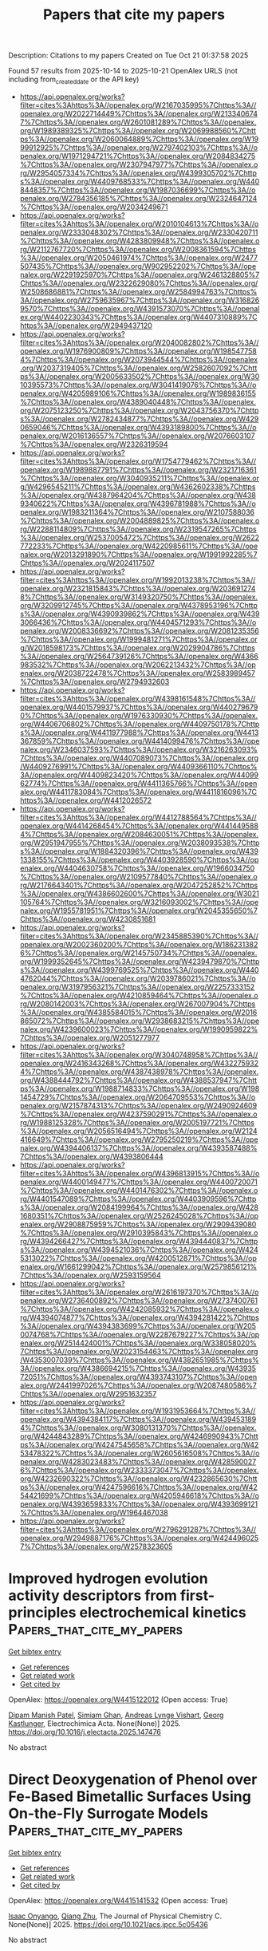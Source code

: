 #+TITLE: Papers that cite my papers
Description: Citations to my papers
Created on Tue Oct 21 01:37:58 2025

Found 57 results from 2025-10-14 to 2025-10-21
OpenAlex URLS (not including from_created_date or the API key)
- [[https://api.openalex.org/works?filter=cites%3Ahttps%3A//openalex.org/W2167035995%7Chttps%3A//openalex.org/W2022714449%7Chttps%3A//openalex.org/W2133406747%7Chttps%3A//openalex.org/W2601081289%7Chttps%3A//openalex.org/W1989389325%7Chttps%3A//openalex.org/W2069988560%7Chttps%3A//openalex.org/W2060064889%7Chttps%3A//openalex.org/W1999912925%7Chttps%3A//openalex.org/W2797402103%7Chttps%3A//openalex.org/W1971294721%7Chttps%3A//openalex.org/W2084834275%7Chttps%3A//openalex.org/W2307947977%7Chttps%3A//openalex.org/W2954057334%7Chttps%3A//openalex.org/W4399305702%7Chttps%3A//openalex.org/W4409768533%7Chttps%3A//openalex.org/W4408448357%7Chttps%3A//openalex.org/W1987036699%7Chttps%3A//openalex.org/W2784356185%7Chttps%3A//openalex.org/W2324647124%7Chttps%3A//openalex.org/W2034249671]]
- [[https://api.openalex.org/works?filter=cites%3Ahttps%3A//openalex.org/W2010104613%7Chttps%3A//openalex.org/W2333048302%7Chttps%3A//openalex.org/W2330420711%7Chttps%3A//openalex.org/W4283809948%7Chttps%3A//openalex.org/W2112767720%7Chttps%3A//openalex.org/W2008361594%7Chttps%3A//openalex.org/W2050461974%7Chttps%3A//openalex.org/W2477507435%7Chttps%3A//openalex.org/W902952202%7Chttps%3A//openalex.org/W2291925970%7Chttps%3A//openalex.org/W2461328805%7Chttps%3A//openalex.org/W2322629080%7Chttps%3A//openalex.org/W2508686881%7Chttps%3A//openalex.org/W2584994763%7Chttps%3A//openalex.org/W2759635967%7Chttps%3A//openalex.org/W3168269570%7Chttps%3A//openalex.org/W4391573070%7Chttps%3A//openalex.org/W4402230343%7Chttps%3A//openalex.org/W4407310889%7Chttps%3A//openalex.org/W2949437120]]
- [[https://api.openalex.org/works?filter=cites%3Ahttps%3A//openalex.org/W2040082802%7Chttps%3A//openalex.org/W1976900809%7Chttps%3A//openalex.org/W1985477584%7Chttps%3A//openalex.org/W2073944544%7Chttps%3A//openalex.org/W2037319405%7Chttps%3A//openalex.org/W2582607092%7Chttps%3A//openalex.org/W2005633502%7Chttps%3A//openalex.org/W3010395573%7Chttps%3A//openalex.org/W3041419076%7Chttps%3A//openalex.org/W4205989106%7Chttps%3A//openalex.org/W1989836155%7Chttps%3A//openalex.org/W4389040448%7Chttps%3A//openalex.org/W2075123250%7Chttps%3A//openalex.org/W2043756370%7Chttps%3A//openalex.org/W2782434877%7Chttps%3A//openalex.org/W4290659046%7Chttps%3A//openalex.org/W4393189800%7Chttps%3A//openalex.org/W2016136557%7Chttps%3A//openalex.org/W2076603107%7Chttps%3A//openalex.org/W2326319594]]
- [[https://api.openalex.org/works?filter=cites%3Ahttps%3A//openalex.org/W1754779462%7Chttps%3A//openalex.org/W1989887791%7Chttps%3A//openalex.org/W2321716361%7Chttps%3A//openalex.org/W3040935211%7Chttps%3A//openalex.org/W4296545211%7Chttps%3A//openalex.org/W4362602338%7Chttps%3A//openalex.org/W4387964204%7Chttps%3A//openalex.org/W4389340622%7Chttps%3A//openalex.org/W4396781988%7Chttps%3A//openalex.org/W1983211364%7Chttps%3A//openalex.org/W2107588036%7Chttps%3A//openalex.org/W2004889825%7Chttps%3A//openalex.org/W2288114809%7Chttps%3A//openalex.org/W2319547265%7Chttps%3A//openalex.org/W2537005472%7Chttps%3A//openalex.org/W2622772233%7Chttps%3A//openalex.org/W4220985611%7Chttps%3A//openalex.org/W2013291890%7Chttps%3A//openalex.org/W1991992285%7Chttps%3A//openalex.org/W2024117507]]
- [[https://api.openalex.org/works?filter=cites%3Ahttps%3A//openalex.org/W1992013238%7Chttps%3A//openalex.org/W2321815843%7Chttps%3A//openalex.org/W2036912748%7Chttps%3A//openalex.org/W3149320750%7Chttps%3A//openalex.org/W3209912745%7Chttps%3A//openalex.org/W4378953196%7Chttps%3A//openalex.org/W4390939862%7Chttps%3A//openalex.org/W4393066436%7Chttps%3A//openalex.org/W4404571293%7Chttps%3A//openalex.org/W2008336692%7Chttps%3A//openalex.org/W2081235356%7Chttps%3A//openalex.org/W1999481271%7Chttps%3A//openalex.org/W2018598173%7Chttps%3A//openalex.org/W2029904786%7Chttps%3A//openalex.org/W2564739126%7Chttps%3A//openalex.org/W4366983532%7Chttps%3A//openalex.org/W2062213432%7Chttps%3A//openalex.org/W2038722478%7Chttps%3A//openalex.org/W2583989457%7Chttps%3A//openalex.org/W2794932603]]
- [[https://api.openalex.org/works?filter=cites%3Ahttps%3A//openalex.org/W4398161548%7Chttps%3A//openalex.org/W4401579937%7Chttps%3A//openalex.org/W4402796790%7Chttps%3A//openalex.org/W1976330930%7Chttps%3A//openalex.org/W4406706802%7Chttps%3A//openalex.org/W4409750178%7Chttps%3A//openalex.org/W4411977988%7Chttps%3A//openalex.org/W4413367859%7Chttps%3A//openalex.org/W4414099476%7Chttps%3A//openalex.org/W2346037593%7Chttps%3A//openalex.org/W3216263093%7Chttps%3A//openalex.org/W4407089073%7Chttps%3A//openalex.org/W4409276991%7Chttps%3A//openalex.org/W4409366110%7Chttps%3A//openalex.org/W4409823420%7Chttps%3A//openalex.org/W4409962774%7Chttps%3A//openalex.org/W4411365766%7Chttps%3A//openalex.org/W4411783084%7Chttps%3A//openalex.org/W4411816096%7Chttps%3A//openalex.org/W4412026572]]
- [[https://api.openalex.org/works?filter=cites%3Ahttps%3A//openalex.org/W4412788564%7Chttps%3A//openalex.org/W4414268454%7Chttps%3A//openalex.org/W4414495884%7Chttps%3A//openalex.org/W2084630051%7Chttps%3A//openalex.org/W2951947955%7Chttps%3A//openalex.org/W2038093538%7Chttps%3A//openalex.org/W1884320396%7Chttps%3A//openalex.org/W4391338155%7Chttps%3A//openalex.org/W4403928590%7Chttps%3A//openalex.org/W4404630758%7Chttps%3A//openalex.org/W1966034750%7Chttps%3A//openalex.org/W2109577840%7Chttps%3A//openalex.org/W2176643401%7Chttps%3A//openalex.org/W2047252852%7Chttps%3A//openalex.org/W4386602600%7Chttps%3A//openalex.org/W3021105764%7Chttps%3A//openalex.org/W3216093002%7Chttps%3A//openalex.org/W1955781951%7Chttps%3A//openalex.org/W2045355650%7Chttps%3A//openalex.org/W4230851681]]
- [[https://api.openalex.org/works?filter=cites%3Ahttps%3A//openalex.org/W2345885390%7Chttps%3A//openalex.org/W2002360200%7Chttps%3A//openalex.org/W1862313826%7Chttps%3A//openalex.org/W2145750734%7Chttps%3A//openalex.org/W1999352645%7Chttps%3A//openalex.org/W4239479870%7Chttps%3A//openalex.org/W4399769525%7Chttps%3A//openalex.org/W4404762044%7Chttps%3A//openalex.org/W2039786021%7Chttps%3A//openalex.org/W3197956321%7Chttps%3A//openalex.org/W2257333152%7Chttps%3A//openalex.org/W4210859464%7Chttps%3A//openalex.org/W2080142003%7Chttps%3A//openalex.org/W267007904%7Chttps%3A//openalex.org/W4385584015%7Chttps%3A//openalex.org/W2016865072%7Chttps%3A//openalex.org/W2938683215%7Chttps%3A//openalex.org/W4239600023%7Chttps%3A//openalex.org/W1990959822%7Chttps%3A//openalex.org/W2051277977]]
- [[https://api.openalex.org/works?filter=cites%3Ahttps%3A//openalex.org/W3040748958%7Chttps%3A//openalex.org/W2416343268%7Chttps%3A//openalex.org/W4322759324%7Chttps%3A//openalex.org/W4387438978%7Chttps%3A//openalex.org/W4388444792%7Chttps%3A//openalex.org/W4388537947%7Chttps%3A//openalex.org/W1988714833%7Chttps%3A//openalex.org/W1981454729%7Chttps%3A//openalex.org/W2064709553%7Chttps%3A//openalex.org/W2157874313%7Chttps%3A//openalex.org/W2490924609%7Chttps%3A//openalex.org/W4237590291%7Chttps%3A//openalex.org/W1988125328%7Chttps%3A//openalex.org/W2005197721%7Chttps%3A//openalex.org/W2056516494%7Chttps%3A//openalex.org/W2124416649%7Chttps%3A//openalex.org/W2795250219%7Chttps%3A//openalex.org/W4394406137%7Chttps%3A//openalex.org/W4393587488%7Chttps%3A//openalex.org/W4393806444]]
- [[https://api.openalex.org/works?filter=cites%3Ahttps%3A//openalex.org/W4396813915%7Chttps%3A//openalex.org/W4400149477%7Chttps%3A//openalex.org/W4400720071%7Chttps%3A//openalex.org/W4401476302%7Chttps%3A//openalex.org/W4401547089%7Chttps%3A//openalex.org/W4403909596%7Chttps%3A//openalex.org/W2084199964%7Chttps%3A//openalex.org/W4281680351%7Chttps%3A//openalex.org/W2526245028%7Chttps%3A//openalex.org/W2908875959%7Chttps%3A//openalex.org/W2909439080%7Chttps%3A//openalex.org/W2910395843%7Chttps%3A//openalex.org/W4394266427%7Chttps%3A//openalex.org/W4394440837%7Chttps%3A//openalex.org/W4394521036%7Chttps%3A//openalex.org/W4245313022%7Chttps%3A//openalex.org/W4200512871%7Chttps%3A//openalex.org/W1661299042%7Chttps%3A//openalex.org/W2579856121%7Chttps%3A//openalex.org/W2593159564]]
- [[https://api.openalex.org/works?filter=cites%3Ahttps%3A//openalex.org/W2616197370%7Chttps%3A//openalex.org/W2736400892%7Chttps%3A//openalex.org/W2737400761%7Chttps%3A//openalex.org/W4242085932%7Chttps%3A//openalex.org/W4394074877%7Chttps%3A//openalex.org/W4394281422%7Chttps%3A//openalex.org/W4394383699%7Chttps%3A//openalex.org/W2050074768%7Chttps%3A//openalex.org/W2287679227%7Chttps%3A//openalex.org/W2514424001%7Chttps%3A//openalex.org/W338058020%7Chttps%3A//openalex.org/W2023154463%7Chttps%3A//openalex.org/W4353007039%7Chttps%3A//openalex.org/W4382651985%7Chttps%3A//openalex.org/W4386694215%7Chttps%3A//openalex.org/W4393572051%7Chttps%3A//openalex.org/W4393743107%7Chttps%3A//openalex.org/W2441997026%7Chttps%3A//openalex.org/W2087480586%7Chttps%3A//openalex.org/W2951632357]]
- [[https://api.openalex.org/works?filter=cites%3Ahttps%3A//openalex.org/W1931953664%7Chttps%3A//openalex.org/W4394384117%7Chttps%3A//openalex.org/W4394531894%7Chttps%3A//openalex.org/W3080131370%7Chttps%3A//openalex.org/W4244843289%7Chttps%3A//openalex.org/W4246990943%7Chttps%3A//openalex.org/W4247545658%7Chttps%3A//openalex.org/W4253478322%7Chttps%3A//openalex.org/W2605616508%7Chttps%3A//openalex.org/W4283023483%7Chttps%3A//openalex.org/W4285900276%7Chttps%3A//openalex.org/W2333373047%7Chttps%3A//openalex.org/W4232690322%7Chttps%3A//openalex.org/W4232865630%7Chttps%3A//openalex.org/W4247596616%7Chttps%3A//openalex.org/W4254421699%7Chttps%3A//openalex.org/W4205946618%7Chttps%3A//openalex.org/W4393659833%7Chttps%3A//openalex.org/W4393699121%7Chttps%3A//openalex.org/W1964467038]]
- [[https://api.openalex.org/works?filter=cites%3Ahttps%3A//openalex.org/W2796291287%7Chttps%3A//openalex.org/W2949887176%7Chttps%3A//openalex.org/W4244960257%7Chttps%3A//openalex.org/W2578323605]]

* Improved hydrogen evolution activity descriptors from first-principles electrochemical kinetics  :Papers_that_cite_my_papers:
:PROPERTIES:
:UUID: https://openalex.org/W4415122012
:TOPICS: Electrocatalysts for Energy Conversion, Electrochemical Analysis and Applications, Machine Learning in Materials Science
:PUBLICATION_DATE: 2025-10-01
:END:    
    
[[elisp:(doi-add-bibtex-entry "https://doi.org/10.1016/j.electacta.2025.147476")][Get bibtex entry]] 

- [[elisp:(progn (xref--push-markers (current-buffer) (point)) (oa--referenced-works "https://openalex.org/W4415122012"))][Get references]]
- [[elisp:(progn (xref--push-markers (current-buffer) (point)) (oa--related-works "https://openalex.org/W4415122012"))][Get related work]]
- [[elisp:(progn (xref--push-markers (current-buffer) (point)) (oa--cited-by-works "https://openalex.org/W4415122012"))][Get cited by]]

OpenAlex: https://openalex.org/W4415122012 (Open access: True)
    
[[https://openalex.org/A5040581794][Dipam Manish Patel]], [[https://openalex.org/A5069242727][Simiam Ghan]], [[https://openalex.org/A5065144108][Andreas Lynge Vishart]], [[https://openalex.org/A5007416206][Georg Kastlunger]], Electrochimica Acta. None(None)] 2025. https://doi.org/10.1016/j.electacta.2025.147476 
     
No abstract    

    

* Direct Deoxygenation of Phenol over Fe-Based Bimetallic Surfaces Using On-the-Fly Surrogate Models  :Papers_that_cite_my_papers:
:PROPERTIES:
:UUID: https://openalex.org/W4415141532
:TOPICS: Catalytic Processes in Materials Science, Catalysis and Oxidation Reactions, Environmental remediation with nanomaterials
:PUBLICATION_DATE: 2025-10-13
:END:    
    
[[elisp:(doi-add-bibtex-entry "https://doi.org/10.1021/acs.jpcc.5c05436")][Get bibtex entry]] 

- [[elisp:(progn (xref--push-markers (current-buffer) (point)) (oa--referenced-works "https://openalex.org/W4415141532"))][Get references]]
- [[elisp:(progn (xref--push-markers (current-buffer) (point)) (oa--related-works "https://openalex.org/W4415141532"))][Get related work]]
- [[elisp:(progn (xref--push-markers (current-buffer) (point)) (oa--cited-by-works "https://openalex.org/W4415141532"))][Get cited by]]

OpenAlex: https://openalex.org/W4415141532 (Open access: True)
    
[[https://openalex.org/A5119982729][Isaac Onyango]], [[https://openalex.org/A5100776456][Qiang Zhu]], The Journal of Physical Chemistry C. None(None)] 2025. https://doi.org/10.1021/acs.jpcc.5c05436 
     
No abstract    

    

* Cathode Catalyst Layer Degradation in Proton Exchange Membrane Fuel Cells under Idle and Load Cycling Conditions  :Papers_that_cite_my_papers:
:PROPERTIES:
:UUID: https://openalex.org/W4415143977
:TOPICS: Fuel Cells and Related Materials, Electrocatalysts for Energy Conversion, Advanced battery technologies research
:PUBLICATION_DATE: 2025-10-14
:END:    
    
[[elisp:(doi-add-bibtex-entry "https://doi.org/10.1021/acsaem.5c01392")][Get bibtex entry]] 

- [[elisp:(progn (xref--push-markers (current-buffer) (point)) (oa--referenced-works "https://openalex.org/W4415143977"))][Get references]]
- [[elisp:(progn (xref--push-markers (current-buffer) (point)) (oa--related-works "https://openalex.org/W4415143977"))][Get related work]]
- [[elisp:(progn (xref--push-markers (current-buffer) (point)) (oa--cited-by-works "https://openalex.org/W4415143977"))][Get cited by]]

OpenAlex: https://openalex.org/W4415143977 (Open access: False)
    
[[https://openalex.org/A5033418341][Matthew Coats]], [[https://openalex.org/A5063686728][Svitlana Pylypenko]], ACS Applied Energy Materials. None(None)] 2025. https://doi.org/10.1021/acsaem.5c01392 
     
No abstract    

    

* Narrowing the Kinetic Gap Between Alkaline and Acidic Hydrogen Oxidation Reactions Through Intermediate Behaviors Regulated on D‐p Hybridized Pd‐Based Catalysts  :Papers_that_cite_my_papers:
:PROPERTIES:
:UUID: https://openalex.org/W4415152029
:TOPICS: Electrocatalysts for Energy Conversion, Catalytic Processes in Materials Science, Advanced battery technologies research
:PUBLICATION_DATE: 2025-10-14
:END:    
    
[[elisp:(doi-add-bibtex-entry "https://doi.org/10.1002/advs.202513616")][Get bibtex entry]] 

- [[elisp:(progn (xref--push-markers (current-buffer) (point)) (oa--referenced-works "https://openalex.org/W4415152029"))][Get references]]
- [[elisp:(progn (xref--push-markers (current-buffer) (point)) (oa--related-works "https://openalex.org/W4415152029"))][Get related work]]
- [[elisp:(progn (xref--push-markers (current-buffer) (point)) (oa--cited-by-works "https://openalex.org/W4415152029"))][Get cited by]]

OpenAlex: https://openalex.org/W4415152029 (Open access: True)
    
[[https://openalex.org/A5078387842][Lixin Su]], [[https://openalex.org/A5100658093][Hao Wu]], [[https://openalex.org/A5017553729][Shengnan Zhou]], [[https://openalex.org/A5114140719][R. Qian]], [[https://openalex.org/A5012312137][Chenxi Cui]], [[https://openalex.org/A5101555834][Shaokun Zhang]], [[https://openalex.org/A5103255324][Liqing Wu]], [[https://openalex.org/A5100440862][Wenting Li]], [[https://openalex.org/A5100629513][Huan Pang]], Advanced Science. None(None)] 2025. https://doi.org/10.1002/advs.202513616  ([[https://onlinelibrary.wiley.com/doi/pdfdirect/10.1002/advs.202513616][pdf]])
     
Abstract The kinetics of hydrogen oxidation reaction (HOR) decline by orders of magnitude when varying from acidic to alkaline environments. Consequently, narrowing the kinetic gap between alkaline and acidic HOR (acid–base kinetic gap) and identifying the prominent reaction intermediates under varying pH conditions remain significant yet challenging. Herein, through introducing p‐block Ga and Sn elements, the HOR behaviors of the constructed d‐p hybridized Pd‐based catalysts are investigated under different electrolyte pH, particularly in alkaline and acidic conditions. Remarkably, the specific activity of PdGa/C alloy surpasses that of other prepared Pd‐based catalysts in both alkaline and acidic electrolytes. Additionally, the PdGa/C alloy exhibits the smallest acid–base kinetic gap among these catalysts. Combining experimental results and theoretical calculations, it is determined that the incorporation of Ga optimizes the electronic structure of Pd via d‐p orbital hybridization, thereby enhancing the adsorption behaviors of reaction intermediates, facilitating the HOR process, and narrowing the acid–base kinetic gap. More critically, it can be inferred that the decisive reaction species for HOR vary with increasing pH, namely, it transitions from H/H 2 O species in acidic conditions to OH/H 2 O species in alkaline conditions, which accounts for the observed trends in alkaline/acidic activity as well as acid–base kinetic gap.    

    

* Au–Pd core–shell nanoparticles for enhanced catalytic performance in liquid-phase selective hydrogenation  :Papers_that_cite_my_papers:
:PROPERTIES:
:UUID: https://openalex.org/W4415153541
:TOPICS: Nanomaterials for catalytic reactions, Catalysis and Hydrodesulfurization Studies, Catalytic Processes in Materials Science
:PUBLICATION_DATE: 2025-01-01
:END:    
    
[[elisp:(doi-add-bibtex-entry "https://doi.org/10.1039/d5cy00889a")][Get bibtex entry]] 

- [[elisp:(progn (xref--push-markers (current-buffer) (point)) (oa--referenced-works "https://openalex.org/W4415153541"))][Get references]]
- [[elisp:(progn (xref--push-markers (current-buffer) (point)) (oa--related-works "https://openalex.org/W4415153541"))][Get related work]]
- [[elisp:(progn (xref--push-markers (current-buffer) (point)) (oa--cited-by-works "https://openalex.org/W4415153541"))][Get cited by]]

OpenAlex: https://openalex.org/W4415153541 (Open access: True)
    
[[https://openalex.org/A5092591103][Marta Perxés Perich]], [[https://openalex.org/A5037726578][Kristiaan H. Helfferich]], [[https://openalex.org/A5040096948][Petra E. de Jongh]], [[https://openalex.org/A5063299926][Jessi E. S. van der Hoeven]], Catalysis Science & Technology. None(None)] 2025. https://doi.org/10.1039/d5cy00889a 
     
Au–Pd core–shell nanoparticles outperform monometallic and alloyed counterparts in the liquid-phase selective hydrogenation of MBY.    

    

* Rational Design of Metal-Doped Graphitic Materials for Enhanced Lithium–Sulfur Batteries  :Papers_that_cite_my_papers:
:PROPERTIES:
:UUID: https://openalex.org/W4415165641
:TOPICS: Advanced Battery Materials and Technologies, Advancements in Battery Materials, Advanced Battery Technologies Research
:PUBLICATION_DATE: 2025-10-14
:END:    
    
[[elisp:(doi-add-bibtex-entry "https://doi.org/10.1021/acsnano.5c10546")][Get bibtex entry]] 

- [[elisp:(progn (xref--push-markers (current-buffer) (point)) (oa--referenced-works "https://openalex.org/W4415165641"))][Get references]]
- [[elisp:(progn (xref--push-markers (current-buffer) (point)) (oa--related-works "https://openalex.org/W4415165641"))][Get related work]]
- [[elisp:(progn (xref--push-markers (current-buffer) (point)) (oa--cited-by-works "https://openalex.org/W4415165641"))][Get cited by]]

OpenAlex: https://openalex.org/W4415165641 (Open access: True)
    
[[https://openalex.org/A5048107094][Vy T. Nguyen]], [[https://openalex.org/A5006088009][Xueyan Lin]], [[https://openalex.org/A5075994597][Rishav Kumar Baranwal]], [[https://openalex.org/A5102798655][Haiyan Tan]], [[https://openalex.org/A5066145908][David P. Wright]], [[https://openalex.org/A5074709689][Zhaoyang Fan]], [[https://openalex.org/A5100782624][Bin Wang]], ACS Nano. None(None)] 2025. https://doi.org/10.1021/acsnano.5c10546  ([[https://pubs.acs.org/doi/pdf/10.1021/acsnano.5c10546?ref=article_openPDF][pdf]])
     
Atomically dispersed metal atoms within graphitic carbon have shown great potential in enhancing the performance of lithium–sulfur batteries (LSBs), though the fundamental principles to guide their rational design remain to be fully established. Here, we report a combined computational and experimental study demonstrating that a group of metals (Ti, V, Mo, and Nb) incorporated into graphitic carbon have promising catalytic properties due to three factors: strong binding with lithium sulfides, reduced redox overpotentials, and low kinetic barriers for Li–S bond activation. In contrast, metals such as Fe and Mn show moderate catalytic behavior, while Ni representing a third group of elements has worse performance. To validate these computational predictions, we synthesized and studied three representative metal elements─Nb, Fe, and Ni─each exhibiting distinct capabilities in binding LiPSs/Li2S and catalyzing polysulfide conversion with varying overpotentials and kinetic barriers. Among them, Nb delivered the most exceptional performance, including superior rate capability (679.3 mA h g–1 at 5 C), high capacity retention (837.5 mA h g–1), and a low capacity decay rate (0.023% per cycle) after 500 cycles at 1 C. This work demonstrates an effective strategy that combines theoretical screening and experimental validation in exploring atomically dispersed metal catalysts for LSBs.    

    

* Mixed Ionic–Covalent Bonds Achieve Durable Acidic Water Oxidation  :Papers_that_cite_my_papers:
:PROPERTIES:
:UUID: https://openalex.org/W4415166781
:TOPICS: Ionic liquids properties and applications, Electrocatalysts for Energy Conversion, Electrochemical Analysis and Applications
:PUBLICATION_DATE: 2025-10-14
:END:    
    
[[elisp:(doi-add-bibtex-entry "https://doi.org/10.1021/jacs.5c12381")][Get bibtex entry]] 

- [[elisp:(progn (xref--push-markers (current-buffer) (point)) (oa--referenced-works "https://openalex.org/W4415166781"))][Get references]]
- [[elisp:(progn (xref--push-markers (current-buffer) (point)) (oa--related-works "https://openalex.org/W4415166781"))][Get related work]]
- [[elisp:(progn (xref--push-markers (current-buffer) (point)) (oa--cited-by-works "https://openalex.org/W4415166781"))][Get cited by]]

OpenAlex: https://openalex.org/W4415166781 (Open access: False)
    
[[https://openalex.org/A5049330397][Shicheng Zhu]], [[https://openalex.org/A5112810053][Ruoou Yang]], [[https://openalex.org/A5004551049][Yingying Xu]], [[https://openalex.org/A5100337425][Xintong Li]], [[https://openalex.org/A5101893990][Zhengxuan Shi]], [[https://openalex.org/A5062414558][Lin Yu]], [[https://openalex.org/A5074615382][Youwen Liu]], [[https://openalex.org/A5028386144][Huiqiao Li]], [[https://openalex.org/A5018294251][Tianyou Zhai]], Journal of the American Chemical Society. None(None)] 2025. https://doi.org/10.1021/jacs.5c12381 
     
The widespread deployment of proton exchange membrane (PEM) water electrolysis is hindered by the instability of oxygen evolution reaction (OER) catalysts under acidic conditions, stemming from coupled degradation mechanisms: lattice oxygen overoxidation (driven by high metal-oxygen (M-O) covalency) and acid-induced metal leaching/collapse. Here, we introduce an electronegativity-guided Li- and Ru-doped spinel Co3O4 (LRCO) catalyst featuring mixed Li-O (ionic) and Ru/Co-O (covalent) bonding. This design simultaneously stabilizes lattice oxygen via strong Li-O anchoring and modulates metal valence states through Ru-O-Co electron sharing, preventing overoxidation. Operando studies reveal a potential-dependent mechanism where Ru donates electrons to Co at low potentials, forming active Ru species, and electron redistribution prevents Ru overoxidation at high potentials. Crucially, Li-O bonds effectively suppress oxygen vacancy formation throughout, and Ru-O coordination remains stable, even at high potentials. LRCO achieves a record-low overpotential of 141 mV at 10 mA cm-2 with >3,300 h stability. Integrated PEM electrolyzers operated >720 h at 1 A cm-2, achieving a key milestone toward next-decade industry targets.    

    

* Coordination environment design for enhanced catalytic performance of diamond-based nonmetallic and single-atom catalysts  :Papers_that_cite_my_papers:
:PROPERTIES:
:UUID: https://openalex.org/W4415168509
:TOPICS: Catalytic Processes in Materials Science, Electrocatalysts for Energy Conversion, Catalysis and Hydrodesulfurization Studies
:PUBLICATION_DATE: 2025-01-01
:END:    
    
[[elisp:(doi-add-bibtex-entry "https://doi.org/10.1039/d5ta06022b")][Get bibtex entry]] 

- [[elisp:(progn (xref--push-markers (current-buffer) (point)) (oa--referenced-works "https://openalex.org/W4415168509"))][Get references]]
- [[elisp:(progn (xref--push-markers (current-buffer) (point)) (oa--related-works "https://openalex.org/W4415168509"))][Get related work]]
- [[elisp:(progn (xref--push-markers (current-buffer) (point)) (oa--cited-by-works "https://openalex.org/W4415168509"))][Get cited by]]

OpenAlex: https://openalex.org/W4415168509 (Open access: False)
    
[[https://openalex.org/A5103798160][Wei Cheng]], [[https://openalex.org/A5074303730][Nan Gao]], [[https://openalex.org/A5075811890][Shaoheng Cheng]], [[https://openalex.org/A5003057601][Zhaolong Sun]], [[https://openalex.org/A5101819059][Hongdong Li]], Journal of Materials Chemistry A. None(None)] 2025. https://doi.org/10.1039/d5ta06022b 
     
By adjusting the ratio of B/N atoms and anchoring Sc atoms, the coordination environment is altered, effectively modulating the electronic structure of Sc@N 4− x B x and thus enhancing the electrocatalytic activity.    

    

* W10 Single-Cluster-Mediated Syngas Electrosynthesis in Single-Sandwich-Layer ZnAl-Layered Double Hydroxide Catalysts  :Papers_that_cite_my_papers:
:PROPERTIES:
:UUID: https://openalex.org/W4415169242
:TOPICS: Catalytic Processes in Materials Science, Ammonia Synthesis and Nitrogen Reduction, Layered Double Hydroxides Synthesis and Applications
:PUBLICATION_DATE: 2025-10-14
:END:    
    
[[elisp:(doi-add-bibtex-entry "https://doi.org/10.1021/acsnano.5c11814")][Get bibtex entry]] 

- [[elisp:(progn (xref--push-markers (current-buffer) (point)) (oa--referenced-works "https://openalex.org/W4415169242"))][Get references]]
- [[elisp:(progn (xref--push-markers (current-buffer) (point)) (oa--related-works "https://openalex.org/W4415169242"))][Get related work]]
- [[elisp:(progn (xref--push-markers (current-buffer) (point)) (oa--cited-by-works "https://openalex.org/W4415169242"))][Get cited by]]

OpenAlex: https://openalex.org/W4415169242 (Open access: False)
    
[[https://openalex.org/A5100364064][Peng Zhang]], [[https://openalex.org/A5074544077][Wenxiong Shi]], [[https://openalex.org/A5102176826][Hua-Qing Yin]], [[https://openalex.org/A5001521717][Bao-Qin Sun]], [[https://openalex.org/A5067200024][Yu‐Fei Song]], [[https://openalex.org/A5054438192][Tong‐Bu Lu]], [[https://openalex.org/A5100328674][Zhiming Zhang]], ACS Nano. None(None)] 2025. https://doi.org/10.1021/acsnano.5c11814 
     
Syngas electrosynthesis stands as an energy-saving strategy for producing chemical raw materials, but it remains a great challenge in achieving a balance between the hydrogen evolution reaction (HER) and the CO2 reduction reaction (CO2RR). Herein, a series of single-cluster catalysts (SCCs) were constructed by uniformly dispersing different polyoxometalates (POMs) into ZnAl-layered double hydroxide (ZnAl-LDH) through a simple stripping self-assembly technique, forming single-sandwich-layer-based ZnAl-POM (POM = W10, PW12, and P2W18) with abundant oxygen vacancies and zinc vacancies. The well-defined monodispersed W10 clusters function as electron sponges for reversibly accepting and releasing electrons to boost the level of CO2 reduction. The ZnAl-W10-3 can efficiently adjust HER and CO2RR to achieve a total Faradaic efficiency (FE) of 96.9% for both H2 and CO production. A broad CO/H2 ratio (0.32-1.35) can be obtained over the optimized ZnAl-W10-3 within a wide potential window (-0.8 to -2.0 V vs RHE) via adjusting the W10 amount. Systematic investigations reveal that W10-mediated electron and proton transfer processes and abundant unsaturated sites in ultrathin ZnAl-LDH significantly enhance the tunability of the CO2RR and HER activities.    

    

* High-Loading Single-Atom Catalyst via On-Surface Synthesis of a Metal-Covalent Organic Framework for Oxygen Reduction Reaction  :Papers_that_cite_my_papers:
:PROPERTIES:
:UUID: https://openalex.org/W4415170372
:TOPICS: Covalent Organic Framework Applications, Electrocatalysts for Energy Conversion, Advanced Photocatalysis Techniques
:PUBLICATION_DATE: 2025-10-13
:END:    
    
[[elisp:(doi-add-bibtex-entry "https://doi.org/10.1021/acs.chemmater.5c02210")][Get bibtex entry]] 

- [[elisp:(progn (xref--push-markers (current-buffer) (point)) (oa--referenced-works "https://openalex.org/W4415170372"))][Get references]]
- [[elisp:(progn (xref--push-markers (current-buffer) (point)) (oa--related-works "https://openalex.org/W4415170372"))][Get related work]]
- [[elisp:(progn (xref--push-markers (current-buffer) (point)) (oa--cited-by-works "https://openalex.org/W4415170372"))][Get cited by]]

OpenAlex: https://openalex.org/W4415170372 (Open access: False)
    
[[https://openalex.org/A5053765213][Wenzhen Dou]], [[https://openalex.org/A5017883860][Minmin Xu]], [[https://openalex.org/A5017666058][Tianchao Niu]], [[https://openalex.org/A5100743083][Taotao Li]], [[https://openalex.org/A5076095171][Wenjin Gao]], [[https://openalex.org/A5061641672][Fancang Meng]], [[https://openalex.org/A5006001359][Qingmin Ji]], [[https://openalex.org/A5007650561][Darı́o Stacchiola]], [[https://openalex.org/A5052759689][Miao Zhou]], Chemistry of Materials. None(None)] 2025. https://doi.org/10.1021/acs.chemmater.5c02210 
     
No abstract    

    

* Tailoring the textural properties and surface active sites of α-MnO2 by Cu-doping to improve the kinetics of oxygen reactions  :Papers_that_cite_my_papers:
:PROPERTIES:
:UUID: https://openalex.org/W4415171116
:TOPICS: Electrocatalysts for Energy Conversion, Supercapacitor Materials and Fabrication, Catalytic Processes in Materials Science
:PUBLICATION_DATE: 2025-10-01
:END:    
    
[[elisp:(doi-add-bibtex-entry "https://doi.org/10.1007/s10854-025-15946-x")][Get bibtex entry]] 

- [[elisp:(progn (xref--push-markers (current-buffer) (point)) (oa--referenced-works "https://openalex.org/W4415171116"))][Get references]]
- [[elisp:(progn (xref--push-markers (current-buffer) (point)) (oa--related-works "https://openalex.org/W4415171116"))][Get related work]]
- [[elisp:(progn (xref--push-markers (current-buffer) (point)) (oa--cited-by-works "https://openalex.org/W4415171116"))][Get cited by]]

OpenAlex: https://openalex.org/W4415171116 (Open access: False)
    
[[https://openalex.org/A5060190796][Thiruvenkatam Subramaniam]], [[https://openalex.org/A5036274430][B. S. Krishnaveni]], [[https://openalex.org/A5037436753][I. Prakash]], [[https://openalex.org/A5037842441][S. Devaraj]], Journal of Materials Science Materials in Electronics. 36(29)] 2025. https://doi.org/10.1007/s10854-025-15946-x 
     
No abstract    

    

* Built-in Electric Field Governed Electronic Manipulation in Schottky Heterostructures toward Efficient Water Electrolysis  :Papers_that_cite_my_papers:
:PROPERTIES:
:UUID: https://openalex.org/W4415196854
:TOPICS: Electrocatalysts for Energy Conversion, Advanced Thermoelectric Materials and Devices, Ammonia Synthesis and Nitrogen Reduction
:PUBLICATION_DATE: 2025-10-01
:END:    
    
[[elisp:(doi-add-bibtex-entry "https://doi.org/10.1016/j.apcatb.2025.126074")][Get bibtex entry]] 

- [[elisp:(progn (xref--push-markers (current-buffer) (point)) (oa--referenced-works "https://openalex.org/W4415196854"))][Get references]]
- [[elisp:(progn (xref--push-markers (current-buffer) (point)) (oa--related-works "https://openalex.org/W4415196854"))][Get related work]]
- [[elisp:(progn (xref--push-markers (current-buffer) (point)) (oa--cited-by-works "https://openalex.org/W4415196854"))][Get cited by]]

OpenAlex: https://openalex.org/W4415196854 (Open access: False)
    
[[https://openalex.org/A5100328030][Xin Wang]], [[https://openalex.org/A5107306176][Mingyue Li]], [[https://openalex.org/A5037214616][Nan Zhang]], [[https://openalex.org/A5028451936][Guiping Ma]], [[https://openalex.org/A5056918742][Ruibin Jiang]], [[https://openalex.org/A5058193995][Ning Zhang]], [[https://openalex.org/A5055065456][Caihong Fang]], Applied Catalysis B Environment and Energy. None(None)] 2025. https://doi.org/10.1016/j.apcatb.2025.126074 
     
No abstract    

    

* Enhanced CO2 hydrogenation to methanol achieved by tuning the Cu-Pd interaction in Cu nanoparticle  :Papers_that_cite_my_papers:
:PROPERTIES:
:UUID: https://openalex.org/W4415197469
:TOPICS: Catalysts for Methane Reforming, Catalytic Processes in Materials Science, CO2 Reduction Techniques and Catalysts
:PUBLICATION_DATE: 2025-10-01
:END:    
    
[[elisp:(doi-add-bibtex-entry "https://doi.org/10.1016/j.jece.2025.119804")][Get bibtex entry]] 

- [[elisp:(progn (xref--push-markers (current-buffer) (point)) (oa--referenced-works "https://openalex.org/W4415197469"))][Get references]]
- [[elisp:(progn (xref--push-markers (current-buffer) (point)) (oa--related-works "https://openalex.org/W4415197469"))][Get related work]]
- [[elisp:(progn (xref--push-markers (current-buffer) (point)) (oa--cited-by-works "https://openalex.org/W4415197469"))][Get cited by]]

OpenAlex: https://openalex.org/W4415197469 (Open access: False)
    
[[https://openalex.org/A5101627445][Xiaojiao Zhang]], [[https://openalex.org/A5020482751][Caixia Song]], [[https://openalex.org/A5100342963][Xuan Zhao]], [[https://openalex.org/A5078409657][Linkai Wang]], [[https://openalex.org/A5038250135][Dong Duan]], [[https://openalex.org/A5100423869][Hui Li]], Journal of environmental chemical engineering. None(None)] 2025. https://doi.org/10.1016/j.jece.2025.119804 
     
No abstract    

    

* Heteronuclear double transition metal synergistic regulation of nitric oxide electroreduction reaction  :Papers_that_cite_my_papers:
:PROPERTIES:
:UUID: https://openalex.org/W4415200598
:TOPICS: Ammonia Synthesis and Nitrogen Reduction, Electrocatalysts for Energy Conversion, Electrochemical Analysis and Applications
:PUBLICATION_DATE: 2025-10-15
:END:    
    
[[elisp:(doi-add-bibtex-entry "https://doi.org/10.1016/j.ijhydene.2025.151983")][Get bibtex entry]] 

- [[elisp:(progn (xref--push-markers (current-buffer) (point)) (oa--referenced-works "https://openalex.org/W4415200598"))][Get references]]
- [[elisp:(progn (xref--push-markers (current-buffer) (point)) (oa--related-works "https://openalex.org/W4415200598"))][Get related work]]
- [[elisp:(progn (xref--push-markers (current-buffer) (point)) (oa--cited-by-works "https://openalex.org/W4415200598"))][Get cited by]]

OpenAlex: https://openalex.org/W4415200598 (Open access: False)
    
[[https://openalex.org/A5076273508][Jiake Fan]], [[https://openalex.org/A5100651490][Lei Yang]], [[https://openalex.org/A5101194197][Zijian Sun]], [[https://openalex.org/A5100423815][Hui Li]], [[https://openalex.org/A5048770988][Lixin Ye]], [[https://openalex.org/A5108940748][Mengyun Mei]], [[https://openalex.org/A5057295660][Weihua Zhu]], International Journal of Hydrogen Energy. 185(None)] 2025. https://doi.org/10.1016/j.ijhydene.2025.151983 
     
No abstract    

    

* Fluorine and Amine Functionalized Co, Rh, and Ir-Doped Porphyrins for Oxygen Reduction and Hydrogen Evolution Catalysis: A DFT Study  :Papers_that_cite_my_papers:
:PROPERTIES:
:UUID: https://openalex.org/W4415202592
:TOPICS: Electrocatalysts for Energy Conversion, Fuel Cells and Related Materials, Advanced battery technologies research
:PUBLICATION_DATE: 2025-10-15
:END:    
    
[[elisp:(doi-add-bibtex-entry "https://doi.org/10.1007/s12678-025-00986-y")][Get bibtex entry]] 

- [[elisp:(progn (xref--push-markers (current-buffer) (point)) (oa--referenced-works "https://openalex.org/W4415202592"))][Get references]]
- [[elisp:(progn (xref--push-markers (current-buffer) (point)) (oa--related-works "https://openalex.org/W4415202592"))][Get related work]]
- [[elisp:(progn (xref--push-markers (current-buffer) (point)) (oa--cited-by-works "https://openalex.org/W4415202592"))][Get cited by]]

OpenAlex: https://openalex.org/W4415202592 (Open access: False)
    
[[https://openalex.org/A5116503170][Angappan Kausalya]], [[https://openalex.org/A5060557467][Senthilkumar Lakshmipathi]], Electrocatalysis. None(None)] 2025. https://doi.org/10.1007/s12678-025-00986-y 
     
No abstract    

    

* Rapid synthesis of subnanoscale high-entropy alloys with ultrahigh durability  :Papers_that_cite_my_papers:
:PROPERTIES:
:UUID: https://openalex.org/W4415208913
:TOPICS: High Entropy Alloys Studies, High-Temperature Coating Behaviors, Laser-Ablation Synthesis of Nanoparticles
:PUBLICATION_DATE: 2025-10-15
:END:    
    
[[elisp:(doi-add-bibtex-entry "https://doi.org/10.1038/s41563-025-02358-9")][Get bibtex entry]] 

- [[elisp:(progn (xref--push-markers (current-buffer) (point)) (oa--referenced-works "https://openalex.org/W4415208913"))][Get references]]
- [[elisp:(progn (xref--push-markers (current-buffer) (point)) (oa--related-works "https://openalex.org/W4415208913"))][Get related work]]
- [[elisp:(progn (xref--push-markers (current-buffer) (point)) (oa--cited-by-works "https://openalex.org/W4415208913"))][Get cited by]]

OpenAlex: https://openalex.org/W4415208913 (Open access: False)
    
[[https://openalex.org/A5100460090][Chao Zhang]], [[https://openalex.org/A5001588594][Zhongliao Wang]], [[https://openalex.org/A5100353194][Chang Liu]], [[https://openalex.org/A5100888237][Yu Bai]], [[https://openalex.org/A5109174548][Changhao Liang]], [[https://openalex.org/A5013361199][Jingxiang Low]], [[https://openalex.org/A5087717847][Yujie Xiong]], Nature Materials. None(None)] 2025. https://doi.org/10.1038/s41563-025-02358-9 
     
No abstract    

    

* Decomposition dynamics of peroxide by a redox mediator-anchored doped graphene catalyst in a Li–O2 battery  :Papers_that_cite_my_papers:
:PROPERTIES:
:UUID: https://openalex.org/W4415209649
:TOPICS: Advanced Battery Materials and Technologies, Advancements in Battery Materials, Advanced battery technologies research
:PUBLICATION_DATE: 2025-01-01
:END:    
    
[[elisp:(doi-add-bibtex-entry "https://doi.org/10.1039/d5cp02363g")][Get bibtex entry]] 

- [[elisp:(progn (xref--push-markers (current-buffer) (point)) (oa--referenced-works "https://openalex.org/W4415209649"))][Get references]]
- [[elisp:(progn (xref--push-markers (current-buffer) (point)) (oa--related-works "https://openalex.org/W4415209649"))][Get related work]]
- [[elisp:(progn (xref--push-markers (current-buffer) (point)) (oa--cited-by-works "https://openalex.org/W4415209649"))][Get cited by]]

OpenAlex: https://openalex.org/W4415209649 (Open access: False)
    
[[https://openalex.org/A5086975454][Babita Behera]], [[https://openalex.org/A5078031554][Bhabani S. Mallik]], Physical Chemistry Chemical Physics. None(None)] 2025. https://doi.org/10.1039/d5cp02363g 
     
DMSO solvent and tetrachloroquinone (TCQ) redox mediator synergistically promote Li 2 O 2 decomposition at the electrode-electrolyte interface via forming LiO 2 (DMSO) 3 and Li(DMSO) 4 complex in Li–O 2 batteries.    

    

* Stability, electronic properties, and synergistic photoelectrocatalytic activity in corrosion-resistant seawater-splitting anodes Co2(OH)3Cl and Ni2(OH)3Cl: constant-potential dynamics via continuum solvation models  :Papers_that_cite_my_papers:
:PROPERTIES:
:UUID: https://openalex.org/W4415215014
:TOPICS: Electrocatalysts for Energy Conversion, Electrochemical Analysis and Applications, Advanced Photocatalysis Techniques
:PUBLICATION_DATE: 2025-10-01
:END:    
    
[[elisp:(doi-add-bibtex-entry "https://doi.org/10.1016/j.apsusc.2025.164843")][Get bibtex entry]] 

- [[elisp:(progn (xref--push-markers (current-buffer) (point)) (oa--referenced-works "https://openalex.org/W4415215014"))][Get references]]
- [[elisp:(progn (xref--push-markers (current-buffer) (point)) (oa--related-works "https://openalex.org/W4415215014"))][Get related work]]
- [[elisp:(progn (xref--push-markers (current-buffer) (point)) (oa--cited-by-works "https://openalex.org/W4415215014"))][Get cited by]]

OpenAlex: https://openalex.org/W4415215014 (Open access: False)
    
[[https://openalex.org/A5026699972][Jiahao Zhang]], [[https://openalex.org/A5010662985][Chen Kang]], [[https://openalex.org/A5008303697][Jun-Feng Dong]], [[https://openalex.org/A5101700374][Junfeng Ren]], [[https://openalex.org/A5039530469][Meina Chen]], [[https://openalex.org/A5062763271][Zijing Lin]], Applied Surface Science. None(None)] 2025. https://doi.org/10.1016/j.apsusc.2025.164843 
     
No abstract    

    

* Catalysts for Electrochemical Oxidation of Ammonia: A Comprehensive Review of Fundamentals and Optimization Strategies  :Papers_that_cite_my_papers:
:PROPERTIES:
:UUID: https://openalex.org/W4415215383
:TOPICS: Ammonia Synthesis and Nitrogen Reduction, Advanced Photocatalysis Techniques, Electrocatalysts for Energy Conversion
:PUBLICATION_DATE: 2025-10-14
:END:    
    
[[elisp:(doi-add-bibtex-entry "https://doi.org/10.1002/adma.202509364")][Get bibtex entry]] 

- [[elisp:(progn (xref--push-markers (current-buffer) (point)) (oa--referenced-works "https://openalex.org/W4415215383"))][Get references]]
- [[elisp:(progn (xref--push-markers (current-buffer) (point)) (oa--related-works "https://openalex.org/W4415215383"))][Get related work]]
- [[elisp:(progn (xref--push-markers (current-buffer) (point)) (oa--cited-by-works "https://openalex.org/W4415215383"))][Get cited by]]

OpenAlex: https://openalex.org/W4415215383 (Open access: True)
    
[[https://openalex.org/A5012731740][Yike Ye]], [[https://openalex.org/A5109463149][Chencheng Dai]], [[https://openalex.org/A5088188908][Kamal Elouarzaki]], [[https://openalex.org/A5100610274][Gang Wu]], [[https://openalex.org/A5034440449][Zhichuan J. Xu]], Advanced Materials. None(None)] 2025. https://doi.org/10.1002/adma.202509364  ([[https://onlinelibrary.wiley.com/doi/pdfdirect/10.1002/adma.202509364][pdf]])
     
Abstract The realization of a hydrogen (H 2 ) economy confronts formidable challenges in storage, transportation, and logistics. To address these challenges, H 2 carriers have been proposed as alternative solutions. Ammonia (NH 3 ), as one of the most promising H 2 carriers, becomes a game‐changer, offering higher volumetric H 2 density than compressed H 2 , simplified logistics, and compatibility with existing infrastructure, which thereby reduces costs and supply chain complexities. However, fully realizing NH 3 ’s potential requires overcoming downstream inefficiencies associated with its conversion either back into H 2 or into energy. Downstream processes primarily include thermal cracking, NH 3 electrolysis, and direct NH 3 fuel cells, two of which are electrochemical systems leveraging the NH 3 oxidation reaction (AOR). The efficiency of these electrochemical systems is significantly limited by severe surface poisoning and poor AOR catalytic activity, underscoring the urgent need for advanced catalyst design. Here, a comprehensive review of AOR electrocatalysis is provided, with a focus on mechanistic insights into activity‐governing steps and surface poisoning pathways. Recent advances in catalyst design are summarized, and overlooked factors are highlighted for performance enhancement. Finally, perspectives on future research directions are presented for AOR catalyst development to accelerate the integration of NH 3 ‐based technologies into the hydrogen economy.    

    

* Protective mass-charge transfer regulation layer via magnetron co-sputtering towards stable Zn anodes  :Papers_that_cite_my_papers:
:PROPERTIES:
:UUID: https://openalex.org/W4415215911
:TOPICS: Advanced battery technologies research, Advanced Battery Technologies Research, Advancements in Battery Materials
:PUBLICATION_DATE: 2025-10-01
:END:    
    
[[elisp:(doi-add-bibtex-entry "https://doi.org/10.1016/j.actamat.2025.121641")][Get bibtex entry]] 

- [[elisp:(progn (xref--push-markers (current-buffer) (point)) (oa--referenced-works "https://openalex.org/W4415215911"))][Get references]]
- [[elisp:(progn (xref--push-markers (current-buffer) (point)) (oa--related-works "https://openalex.org/W4415215911"))][Get related work]]
- [[elisp:(progn (xref--push-markers (current-buffer) (point)) (oa--cited-by-works "https://openalex.org/W4415215911"))][Get cited by]]

OpenAlex: https://openalex.org/W4415215911 (Open access: False)
    
[[https://openalex.org/A5102822450][Xing Fan]], [[https://openalex.org/A5025953218][Zhongxiao Song]], [[https://openalex.org/A5101928457][Yangyang Liu]], Acta Materialia. None(None)] 2025. https://doi.org/10.1016/j.actamat.2025.121641 
     
No abstract    

    

* Zigzag-edged B2S nanostructures as highly efficient electrocatalysts for ammonia oxidation: A DFT study  :Papers_that_cite_my_papers:
:PROPERTIES:
:UUID: https://openalex.org/W4415216447
:TOPICS: Ammonia Synthesis and Nitrogen Reduction, Advanced Photocatalysis Techniques, Caching and Content Delivery
:PUBLICATION_DATE: 2025-10-15
:END:    
    
[[elisp:(doi-add-bibtex-entry "https://doi.org/10.1016/j.fuel.2025.137155")][Get bibtex entry]] 

- [[elisp:(progn (xref--push-markers (current-buffer) (point)) (oa--referenced-works "https://openalex.org/W4415216447"))][Get references]]
- [[elisp:(progn (xref--push-markers (current-buffer) (point)) (oa--related-works "https://openalex.org/W4415216447"))][Get related work]]
- [[elisp:(progn (xref--push-markers (current-buffer) (point)) (oa--cited-by-works "https://openalex.org/W4415216447"))][Get cited by]]

OpenAlex: https://openalex.org/W4415216447 (Open access: False)
    
[[https://openalex.org/A5106866439][Yasmeen G. Abou El-Reash]], [[https://openalex.org/A5116070117][Mahmoud A. S. Sakr]], [[https://openalex.org/A5109699171][Abdullah N. Alotaibi]], [[https://openalex.org/A5048555978][Hazem Abdelsalam]], [[https://openalex.org/A5047113108][Nahed H. Teleb]], Fuel. 406(None)] 2025. https://doi.org/10.1016/j.fuel.2025.137155 
     
No abstract    

    

* Structural and electronic properties of H- and O-Functionalized Diamond (100) with variable coverage  :Papers_that_cite_my_papers:
:PROPERTIES:
:UUID: https://openalex.org/W4415218477
:TOPICS: Diamond and Carbon-based Materials Research, Boron and Carbon Nanomaterials Research, Electronic and Structural Properties of Oxides
:PUBLICATION_DATE: 2025-10-01
:END:    
    
[[elisp:(doi-add-bibtex-entry "https://doi.org/10.1016/j.cartre.2025.100580")][Get bibtex entry]] 

- [[elisp:(progn (xref--push-markers (current-buffer) (point)) (oa--referenced-works "https://openalex.org/W4415218477"))][Get references]]
- [[elisp:(progn (xref--push-markers (current-buffer) (point)) (oa--related-works "https://openalex.org/W4415218477"))][Get related work]]
- [[elisp:(progn (xref--push-markers (current-buffer) (point)) (oa--cited-by-works "https://openalex.org/W4415218477"))][Get cited by]]

OpenAlex: https://openalex.org/W4415218477 (Open access: True)
    
[[https://openalex.org/A5086058359][James Cruz]], [[https://openalex.org/A5101743690][Hector Gomez]], [[https://openalex.org/A5065683715][Michael N. Groves]], [[https://openalex.org/A5036093456][Mahesh R. Neupane]], Carbon Trends. None(None)] 2025. https://doi.org/10.1016/j.cartre.2025.100580 
     
No abstract    

    

* Covalent Bonding Mediated Interfacial Charge Transfer Between BiVO4 and {Co4O4} Cubanes for Enhanced Photoelectrochemical Water Splitting  :Papers_that_cite_my_papers:
:PROPERTIES:
:UUID: https://openalex.org/W4415218772
:TOPICS: Advanced Photocatalysis Techniques, Copper-based nanomaterials and applications, Advanced battery technologies research
:PUBLICATION_DATE: 2025-10-15
:END:    
    
[[elisp:(doi-add-bibtex-entry "https://doi.org/10.1002/adfm.202523057")][Get bibtex entry]] 

- [[elisp:(progn (xref--push-markers (current-buffer) (point)) (oa--referenced-works "https://openalex.org/W4415218772"))][Get references]]
- [[elisp:(progn (xref--push-markers (current-buffer) (point)) (oa--related-works "https://openalex.org/W4415218772"))][Get related work]]
- [[elisp:(progn (xref--push-markers (current-buffer) (point)) (oa--cited-by-works "https://openalex.org/W4415218772"))][Get cited by]]

OpenAlex: https://openalex.org/W4415218772 (Open access: False)
    
[[https://openalex.org/A5100348631][Hao Li]], [[https://openalex.org/A5087399647][Zhiang Hou]], [[https://openalex.org/A5100933510][Yao Hu]], [[https://openalex.org/A5101924154][Jinnan Wang]], [[https://openalex.org/A5100382843][Aimin Li]], [[https://openalex.org/A5016925095][Philippe F.-X. Corvini]], Advanced Functional Materials. None(None)] 2025. https://doi.org/10.1002/adfm.202523057 
     
Abstract Although molecular cocatalysts (MCs) have demonstrated significant application potential for photoelectrochemical (PEC) water splitting, the immobilization and stabilization of them for long‐term application remains challenging. Herein, an integrated photoanode (BiVO 4 @NM88B(Fe)/Co 4 O 4 ) is developed by immobilizing Co 4 O 4 cubanes onto NH 2 ‐MIL‐88B(Fe) (NM88B(Fe)) decorated BiVO 4 via site‐isolation strategy. The unoccupied coordination sites in NM88B(Fe) covalently bound to both Co 4 O 4 and BiVO 4 , which significantly decreases the interfacial charge transfer resistance of BiVO 4 @NM88B(Fe)/Co 4 O 4 and achieve prolonged stability. More importantly, the oxygen evolution cocatalyst (OEC) NM88B(Fe)/Co 4 O 4 remarkably lowered the energy barrier and thermodynamically favored surface water oxidation. Consequently, the photocurrent density of BiVO 4 @NM88B(Fe)/Co 4 O 4 photoanode achieved up to 5.26 mA·cm −2 at 1.23 V RHE , which is 3.73 times higher than that of bare BiVO 4 . This work presents a site‐isolation strategy to overcome molecular catalyst stabilization challenges in PEC systems while offering crucial insights into designing efficient charge transfer channels between OECs and semiconductors for enhanced water splitting performance.    

    

* Machine Learning‐Guided Design of L12‐Type Pt‐Based High‐Entropy Intermetallic Compound for Electrocatalytic Hydrogen Evolution  :Papers_that_cite_my_papers:
:PROPERTIES:
:UUID: https://openalex.org/W4415219099
:TOPICS: Electrocatalysts for Energy Conversion, High Entropy Alloys Studies, Machine Learning in Materials Science
:PUBLICATION_DATE: 2025-10-15
:END:    
    
[[elisp:(doi-add-bibtex-entry "https://doi.org/10.1002/adma.202510424")][Get bibtex entry]] 

- [[elisp:(progn (xref--push-markers (current-buffer) (point)) (oa--referenced-works "https://openalex.org/W4415219099"))][Get references]]
- [[elisp:(progn (xref--push-markers (current-buffer) (point)) (oa--related-works "https://openalex.org/W4415219099"))][Get related work]]
- [[elisp:(progn (xref--push-markers (current-buffer) (point)) (oa--cited-by-works "https://openalex.org/W4415219099"))][Get cited by]]

OpenAlex: https://openalex.org/W4415219099 (Open access: False)
    
[[https://openalex.org/A5100407680][Zhe Wang]], [[https://openalex.org/A5061972652][Xi Chen]], [[https://openalex.org/A5100702160][Ting Lin]], [[https://openalex.org/A5025112594][Baokun Zhang]], [[https://openalex.org/A5005078126][Kepeng Song]], [[https://openalex.org/A5101553857][Lin Gu]], [[https://openalex.org/A5056174579][Tomas Edvinsson]], [[https://openalex.org/A5100410352][Hong Liu]], [[https://openalex.org/A5060552376][Rafael B. Araujo]], [[https://openalex.org/A5029684432][Xiaowen Yu]], Advanced Materials. None(None)] 2025. https://doi.org/10.1002/adma.202510424 
     
Abstract Rational design of high‐entropy intermetallic compounds (HEICs) remains challenging due to complex structure‐property relationships and the lack of predictive tools. Here, a data‐driven framework is presented to evaluate the hydrogen evolution reaction (HER) activity of L1 2 ‐type quinary Pt 3 M(4) HEICs, where M comprises any four elements from six 3 d transition metals (Cr, Mn, Fe, Co, Ni, Zn). Guided by the Pm‐3m space group, 15 distinct compositions with numerous microstates are designed. A deep neural network, trained on 453 computed datasets, predicts hydrogen adsorption energy (∆ E H* ) across 20 000 microstructures per composition, enabling statistical mapping of site‐specific performance. To capture the effect of local atomic environments, a novel statistical evaluation approach is introduced that quantifies the number of microstates falling within the optimal ∆ E H* range, advancing beyond conventional mean‐based evaluations. Among all candidates, Pt 3 (CrMnFeCo) emerges as the most promising HER catalyst, validated experimentally over a wide pH range. Further in‐depth data mining reveals that surface Co, Cr, and Fe optimize Pt‐Pt‐M sites, while subsurface Ni and Co modulate Pt‐Pt‐Pt interactions. This study establishes a new paradigm for HEIC catalyst design and deepens the mechanistic understanding of activity origin in complex multimetal systems.    

    

* Effect of iron, cobalt and copper in nickel-based bimetal catalysts for CO2 activation - Insights from DFT and DRIFTS  :Papers_that_cite_my_papers:
:PROPERTIES:
:UUID: https://openalex.org/W4415219969
:TOPICS: Catalysts for Methane Reforming, Carbon dioxide utilization in catalysis, Catalytic Processes in Materials Science
:PUBLICATION_DATE: 2025-10-15
:END:    
    
[[elisp:(doi-add-bibtex-entry "https://doi.org/10.1016/j.mcat.2025.115537")][Get bibtex entry]] 

- [[elisp:(progn (xref--push-markers (current-buffer) (point)) (oa--referenced-works "https://openalex.org/W4415219969"))][Get references]]
- [[elisp:(progn (xref--push-markers (current-buffer) (point)) (oa--related-works "https://openalex.org/W4415219969"))][Get related work]]
- [[elisp:(progn (xref--push-markers (current-buffer) (point)) (oa--cited-by-works "https://openalex.org/W4415219969"))][Get cited by]]

OpenAlex: https://openalex.org/W4415219969 (Open access: False)
    
[[https://openalex.org/A5076984363][P Athira]], [[https://openalex.org/A5001758321][Koustuv Ray]], Molecular Catalysis. 588(None)] 2025. https://doi.org/10.1016/j.mcat.2025.115537 
     
No abstract    

    

* Nonequilibrium molecular dynamics of ion conduction with equivariant neural network models  :Papers_that_cite_my_papers:
:PROPERTIES:
:UUID: https://openalex.org/W4415225106
:TOPICS: Fuel Cells and Related Materials, Machine Learning in Materials Science, Thermal and Kinetic Analysis
:PUBLICATION_DATE: 2025-10-15
:END:    
    
[[elisp:(doi-add-bibtex-entry "https://doi.org/10.1103/fll6-v5fx")][Get bibtex entry]] 

- [[elisp:(progn (xref--push-markers (current-buffer) (point)) (oa--referenced-works "https://openalex.org/W4415225106"))][Get references]]
- [[elisp:(progn (xref--push-markers (current-buffer) (point)) (oa--related-works "https://openalex.org/W4415225106"))][Get related work]]
- [[elisp:(progn (xref--push-markers (current-buffer) (point)) (oa--cited-by-works "https://openalex.org/W4415225106"))][Get cited by]]

OpenAlex: https://openalex.org/W4415225106 (Open access: False)
    
[[https://openalex.org/A5013319689][Saori Minami]], [[https://openalex.org/A5034689679][Alex Kutana]], [[https://openalex.org/A5014137404][Ryosuke Jinnouchi]], [[https://openalex.org/A5013055347][Ryoji Asahi]], Physical Review Materials. 9(10)] 2025. https://doi.org/10.1103/fll6-v5fx 
     
No abstract    

    

* Asymmetric nano-disordering with favored charge and reaction kinetics to boost CO2 photoreduction with high stability  :Papers_that_cite_my_papers:
:PROPERTIES:
:UUID: https://openalex.org/W4415226020
:TOPICS: Advanced Photocatalysis Techniques, Electronic and Structural Properties of Oxides, CO2 Reduction Techniques and Catalysts
:PUBLICATION_DATE: 2025-10-01
:END:    
    
[[elisp:(doi-add-bibtex-entry "https://doi.org/10.1016/j.cej.2025.169616")][Get bibtex entry]] 

- [[elisp:(progn (xref--push-markers (current-buffer) (point)) (oa--referenced-works "https://openalex.org/W4415226020"))][Get references]]
- [[elisp:(progn (xref--push-markers (current-buffer) (point)) (oa--related-works "https://openalex.org/W4415226020"))][Get related work]]
- [[elisp:(progn (xref--push-markers (current-buffer) (point)) (oa--cited-by-works "https://openalex.org/W4415226020"))][Get cited by]]

OpenAlex: https://openalex.org/W4415226020 (Open access: False)
    
[[https://openalex.org/A5101420133][Yan Shen]], [[https://openalex.org/A5100735475][Haojie Wang]], [[https://openalex.org/A5072270658][Miao Jiang]], [[https://openalex.org/A5102399161][Ziting Liu]], [[https://openalex.org/A5063898793][Delong Chen]], [[https://openalex.org/A5003690093][Chengfei Zhu]], [[https://openalex.org/A5074136896][Yong Zhou]], [[https://openalex.org/A5018143125][Zhigang Zou]], Chemical Engineering Journal. None(None)] 2025. https://doi.org/10.1016/j.cej.2025.169616 
     
No abstract    

    

* RANGE: A robust adaptive nature-inspired global explorer of potential energy surfaces  :Papers_that_cite_my_papers:
:PROPERTIES:
:UUID: https://openalex.org/W4415243118
:TOPICS: Machine Learning in Materials Science, Metaheuristic Optimization Algorithms Research, Advanced Multi-Objective Optimization Algorithms
:PUBLICATION_DATE: 2025-10-16
:END:    
    
[[elisp:(doi-add-bibtex-entry "https://doi.org/10.1063/5.0288910")][Get bibtex entry]] 

- [[elisp:(progn (xref--push-markers (current-buffer) (point)) (oa--referenced-works "https://openalex.org/W4415243118"))][Get references]]
- [[elisp:(progn (xref--push-markers (current-buffer) (point)) (oa--related-works "https://openalex.org/W4415243118"))][Get related work]]
- [[elisp:(progn (xref--push-markers (current-buffer) (point)) (oa--cited-by-works "https://openalex.org/W4415243118"))][Get cited by]]

OpenAlex: https://openalex.org/W4415243118 (Open access: False)
    
[[https://openalex.org/A5078340612][Difan Zhang]], [[https://openalex.org/A5071630030][Małgorzata Z. Makoś]], [[https://openalex.org/A5069947980][Roger Rousseau]], [[https://openalex.org/A5015155509][Vassiliki‐Alexandra Glezakou]], The Journal of Chemical Physics. 163(15)] 2025. https://doi.org/10.1063/5.0288910 
     
With the growing demand for realistic representations of chemical structures and the advent of exascale computing, the intelligent sampling of potential energy surfaces and efficient identification of global minima have become more essential but also more feasible. Building on prior studies demonstrating the efficiency of the Artificial Bee Colony (ABC) swarm intelligence algorithm, we report a hybrid metaheuristic framework that integrates the adaptive exploration capabilities of ABC coupled with the exploitation strengths of genetic algorithms (GA) in a scalable, Python-based implementation. The resulting tool, RANGE (Robust Adaptive Nature-inspired Global Explorer), provides seamless interfaces to multiple potential energy evaluators, either directly or via widely used Python libraries, and is designed for high-performance computing environments. We describe the implementation details of RANGE and evaluate its performance, relative to ABC- or GA-alone based algorithms, on a variety of chemical systems, including molecular clusters and heterogeneous surfaces. Our results demonstrate RANGE’s efficiency, robustness, and broad applicability in addressing challenging global optimization problems in computational chemistry and materials science.    

    

* Artificial intelligence in atomic layer deposition  :Papers_that_cite_my_papers:
:PROPERTIES:
:UUID: https://openalex.org/W4415245310
:TOPICS: Semiconductor materials and devices, Electronic and Structural Properties of Oxides, Advanced Memory and Neural Computing
:PUBLICATION_DATE: 2025-10-16
:END:    
    
[[elisp:(doi-add-bibtex-entry "https://doi.org/10.1116/6.0004881")][Get bibtex entry]] 

- [[elisp:(progn (xref--push-markers (current-buffer) (point)) (oa--referenced-works "https://openalex.org/W4415245310"))][Get references]]
- [[elisp:(progn (xref--push-markers (current-buffer) (point)) (oa--related-works "https://openalex.org/W4415245310"))][Get related work]]
- [[elisp:(progn (xref--push-markers (current-buffer) (point)) (oa--cited-by-works "https://openalex.org/W4415245310"))][Get cited by]]

OpenAlex: https://openalex.org/W4415245310 (Open access: False)
    
[[https://openalex.org/A5095109989][Pouyan Navabi]], [[https://openalex.org/A5003704719][Remya Ampadi Ramachandran]], [[https://openalex.org/A5058393915][Harshdeep Bhatia]], [[https://openalex.org/A5044297783][Majid Jaberi‐Douraki]], [[https://openalex.org/A5059258165][Urmila M. Diwekar]], [[https://openalex.org/A5044458202][Cortino Sukotjo]], [[https://openalex.org/A5078985350][Christos G. Takoudis]], Journal of Vacuum Science & Technology A Vacuum Surfaces and Films. 43(6)] 2025. https://doi.org/10.1116/6.0004881 
     
Atomic layer deposition (ALD) is a vapor-phase thin-film deposition technique offering precise atomic-scale control over film thickness and conformality. Widely used across diverse fields including microelectronics, energy storage, and biomaterials, traditional optimization of ALD processes typically relies on trial-and-error experimentation or computational simulations. Recently, artificial intelligence (AI) and machine learning (ML) methods have emerged as powerful tools to significantly accelerate and improve ALD process optimization, material discovery, and fundamental understanding of ALD chemistry. In this review, we highlight recent advancements in the intersection of ALD and AI/ML, examining their roles in process optimization, new material development, reaction mechanism exploration, and the application of advanced algorithms, including large language models. Additionally, we introduce a bibliometric approach to systematically collect and analyze relevant scientific literature. Finally, we outline existing challenges and provide insights into the future potential of integrating AI with ALD to drive further innovation in materials science and engineering.    

    

* Integrative Approaches to Reveal Catalyst Dynamics: Bridging Operando Techniques, Theory, and Artificial Intelligence  :Papers_that_cite_my_papers:
:PROPERTIES:
:UUID: https://openalex.org/W4415246062
:TOPICS: Machine Learning in Materials Science, Catalysis and Oxidation Reactions, Catalytic Processes in Materials Science
:PUBLICATION_DATE: 2025-10-16
:END:    
    
[[elisp:(doi-add-bibtex-entry "https://doi.org/10.1021/acsnano.5c10976")][Get bibtex entry]] 

- [[elisp:(progn (xref--push-markers (current-buffer) (point)) (oa--referenced-works "https://openalex.org/W4415246062"))][Get references]]
- [[elisp:(progn (xref--push-markers (current-buffer) (point)) (oa--related-works "https://openalex.org/W4415246062"))][Get related work]]
- [[elisp:(progn (xref--push-markers (current-buffer) (point)) (oa--cited-by-works "https://openalex.org/W4415246062"))][Get cited by]]

OpenAlex: https://openalex.org/W4415246062 (Open access: False)
    
[[https://openalex.org/A5113405961][Tae Hyung Lee]], [[https://openalex.org/A5025839827][Serin Lee]], [[https://openalex.org/A5016302264][L. Yuan]], [[https://openalex.org/A5064879447][Jennifer A. Dionne]], [[https://openalex.org/A5100650928][Jungwon Park]], ACS Nano. None(None)] 2025. https://doi.org/10.1021/acsnano.5c10976 
     
Catalysts operate under complex conditions that require sophisticated approaches to understand their dynamics. This perspective outlines advances in experimental operando techniques, theoretical approaches, and machine learning (ML)-based data analysis to elucidate catalyst dynamics and improve the next-generation catalyst design. We first survey operando techniques, spanning electron microscopy, X-ray spectroscopy, and vibrational spectroscopy, that capture catalyst dynamics under operating conditions. We then discuss how operando observations integrate with and inform theoretical models, creating an iterative feedback loop between experiment and computation. Finally, we highlight how advanced data analysis, especially ML, enables the interpretation of high-dimensional operando data sets and can even inform catalyst design. Together, these synergetic approaches provide a unified framework for probing catalyst function and accelerating the rational design of efficient, durable catalytic systems for sustainable chemical manufacturing.    

    

* CO2 Hydrogenation over MOF-74-Based Catalysts: Role of Physical Mixing and Mg-MOF-74 as a Support  :Papers_that_cite_my_papers:
:PROPERTIES:
:UUID: https://openalex.org/W4415252014
:TOPICS: Metal-Organic Frameworks: Synthesis and Applications, Carbon dioxide utilization in catalysis, Carbon Dioxide Capture Technologies
:PUBLICATION_DATE: 2025-10-16
:END:    
    
[[elisp:(doi-add-bibtex-entry "https://doi.org/10.1021/acsomega.5c04141")][Get bibtex entry]] 

- [[elisp:(progn (xref--push-markers (current-buffer) (point)) (oa--referenced-works "https://openalex.org/W4415252014"))][Get references]]
- [[elisp:(progn (xref--push-markers (current-buffer) (point)) (oa--related-works "https://openalex.org/W4415252014"))][Get related work]]
- [[elisp:(progn (xref--push-markers (current-buffer) (point)) (oa--cited-by-works "https://openalex.org/W4415252014"))][Get cited by]]

OpenAlex: https://openalex.org/W4415252014 (Open access: True)
    
[[https://openalex.org/A5065001634][Shunsaku Yasumura]], [[https://openalex.org/A5068736151][Masahito Yamazaki]], [[https://openalex.org/A5053350169][Masaru Ogura]], ACS Omega. None(None)] 2025. https://doi.org/10.1021/acsomega.5c04141 
     
No abstract    

    

* Improving the Description of Adsorbed Hydroxyl to Make Predictive Catalytic Activity Models  :Papers_that_cite_my_papers:
:PROPERTIES:
:UUID: https://openalex.org/W4415252388
:TOPICS: Machine Learning in Materials Science, Catalysis and Oxidation Reactions, CO2 Reduction Techniques and Catalysts
:PUBLICATION_DATE: 2025-10-16
:END:    
    
[[elisp:(doi-add-bibtex-entry "https://doi.org/10.1021/acscatal.5c04121")][Get bibtex entry]] 

- [[elisp:(progn (xref--push-markers (current-buffer) (point)) (oa--referenced-works "https://openalex.org/W4415252388"))][Get references]]
- [[elisp:(progn (xref--push-markers (current-buffer) (point)) (oa--related-works "https://openalex.org/W4415252388"))][Get related work]]
- [[elisp:(progn (xref--push-markers (current-buffer) (point)) (oa--cited-by-works "https://openalex.org/W4415252388"))][Get cited by]]

OpenAlex: https://openalex.org/W4415252388 (Open access: False)
    
[[https://openalex.org/A5062188141][Eleonora Romeo]], [[https://openalex.org/A5080339430][Futian You]], [[https://openalex.org/A5103977511][Haibin Ma]], [[https://openalex.org/A5043745476][Francesc Illas]], [[https://openalex.org/A5036919020][Boon Siang Yeo]], [[https://openalex.org/A5020956698][Federico Calle‐Vallejo]], ACS Catalysis. None(None)] 2025. https://doi.org/10.1021/acscatal.5c04121 
     
No abstract    

    

* Floating zone growth of large tetragonal Ruddlesden-Popper bilayer nickelate YySr3−yNi2−xAlxO7−δ single crystals  :Papers_that_cite_my_papers:
:PROPERTIES:
:UUID: https://openalex.org/W4415260984
:TOPICS: Magnetic and transport properties of perovskites and related materials, Solidification and crystal growth phenomena, Advanced Condensed Matter Physics
:PUBLICATION_DATE: 2025-10-16
:END:    
    
[[elisp:(doi-add-bibtex-entry "https://doi.org/10.1038/s42005-025-02340-6")][Get bibtex entry]] 

- [[elisp:(progn (xref--push-markers (current-buffer) (point)) (oa--referenced-works "https://openalex.org/W4415260984"))][Get references]]
- [[elisp:(progn (xref--push-markers (current-buffer) (point)) (oa--related-works "https://openalex.org/W4415260984"))][Get related work]]
- [[elisp:(progn (xref--push-markers (current-buffer) (point)) (oa--cited-by-works "https://openalex.org/W4415260984"))][Get cited by]]

OpenAlex: https://openalex.org/W4415260984 (Open access: True)
    
[[https://openalex.org/A5103218353][Hasan Yilmaz]], [[https://openalex.org/A5105067823][Pablo Sosa-Lizama]], [[https://openalex.org/A5093487481][M. Knauft]], [[https://openalex.org/A5052444822][Kathrin Küster]], [[https://openalex.org/A5025940416][Ulrich Starke]], [[https://openalex.org/A5063142575][Masahiko Isobe]], [[https://openalex.org/A5089347876][Oliver Clemens]], [[https://openalex.org/A5020457775][Peter A. van Aken]], [[https://openalex.org/A5068483331][Y. Eren Suyolcu]], [[https://openalex.org/A5070789663][Pascal Puphal]], Communications Physics. 8(1)] 2025. https://doi.org/10.1038/s42005-025-02340-6 
     
No abstract    

    

* Oxygen evolution reaction electrocatalysts for green hydrogen production in seawater: enhancement mechanism in catalytic activity and durability  :Papers_that_cite_my_papers:
:PROPERTIES:
:UUID: https://openalex.org/W4415262798
:TOPICS: Electrocatalysts for Energy Conversion, Fuel Cells and Related Materials, Hybrid Renewable Energy Systems
:PUBLICATION_DATE: 2025-01-01
:END:    
    
[[elisp:(doi-add-bibtex-entry "https://doi.org/10.1039/d5gc03577e")][Get bibtex entry]] 

- [[elisp:(progn (xref--push-markers (current-buffer) (point)) (oa--referenced-works "https://openalex.org/W4415262798"))][Get references]]
- [[elisp:(progn (xref--push-markers (current-buffer) (point)) (oa--related-works "https://openalex.org/W4415262798"))][Get related work]]
- [[elisp:(progn (xref--push-markers (current-buffer) (point)) (oa--cited-by-works "https://openalex.org/W4415262798"))][Get cited by]]

OpenAlex: https://openalex.org/W4415262798 (Open access: False)
    
[[https://openalex.org/A5065643676][Bingxu Wang]], [[https://openalex.org/A5102936401][Xiao Tang]], [[https://openalex.org/A5101549265][F.W. Sun]], [[https://openalex.org/A5001000228][Sailong Wang]], [[https://openalex.org/A5115590521][Xiaobin Liu]], [[https://openalex.org/A5072157142][Jianping Lai]], [[https://openalex.org/A5032135658][Jingqi Chi]], [[https://openalex.org/A5058772567][Lei Wang]], Green Chemistry. None(None)] 2025. https://doi.org/10.1039/d5gc03577e 
     
This study focuses on MSOEs as electrocatalysts for seawater oxygen evolution reaction (OER), summarizes strategies for improving the OER activity and durability, and discusses OER in seawater its improvement strategies based on sustainability.    

    

* NiCo₂O₄-Co₂P Interfaces Inducing High-Spin Co²⁺ for Boosted Overall Water Splitting  :Papers_that_cite_my_papers:
:PROPERTIES:
:UUID: https://openalex.org/W4415269448
:TOPICS: Copper-based nanomaterials and applications, Nanomaterials for catalytic reactions, Electrocatalysts for Energy Conversion
:PUBLICATION_DATE: 2025-10-01
:END:    
    
[[elisp:(doi-add-bibtex-entry "https://doi.org/10.1016/j.electacta.2025.147591")][Get bibtex entry]] 

- [[elisp:(progn (xref--push-markers (current-buffer) (point)) (oa--referenced-works "https://openalex.org/W4415269448"))][Get references]]
- [[elisp:(progn (xref--push-markers (current-buffer) (point)) (oa--related-works "https://openalex.org/W4415269448"))][Get related work]]
- [[elisp:(progn (xref--push-markers (current-buffer) (point)) (oa--cited-by-works "https://openalex.org/W4415269448"))][Get cited by]]

OpenAlex: https://openalex.org/W4415269448 (Open access: False)
    
[[https://openalex.org/A5092205723][Xu Fang]], [[https://openalex.org/A5052047680][Zhonghai Zhang]], [[https://openalex.org/A5060539755][Chen Hu]], [[https://openalex.org/A5083244396][Lingjie Xuan]], [[https://openalex.org/A5104431484][Bingbing Hong]], [[https://openalex.org/A5065646584][Mengxue Sun]], [[https://openalex.org/A5043079039][Yuhang Song]], [[https://openalex.org/A5033136963][Jiang Wu]], [[https://openalex.org/A5047815001][Jia Lin]], Electrochimica Acta. None(None)] 2025. https://doi.org/10.1016/j.electacta.2025.147591 
     
No abstract    

    

* Ultralow Ru Loading on Spinel Oxide Enhances Oxygen Coupling for Efficient Acidic Water Oxidation  :Papers_that_cite_my_papers:
:PROPERTIES:
:UUID: https://openalex.org/W4415272613
:TOPICS: Electrocatalysts for Energy Conversion, Electrochemical Analysis and Applications, Advanced battery technologies research
:PUBLICATION_DATE: 2025-10-16
:END:    
    
[[elisp:(doi-add-bibtex-entry "https://doi.org/10.1021/jacs.5c15539")][Get bibtex entry]] 

- [[elisp:(progn (xref--push-markers (current-buffer) (point)) (oa--referenced-works "https://openalex.org/W4415272613"))][Get references]]
- [[elisp:(progn (xref--push-markers (current-buffer) (point)) (oa--related-works "https://openalex.org/W4415272613"))][Get related work]]
- [[elisp:(progn (xref--push-markers (current-buffer) (point)) (oa--cited-by-works "https://openalex.org/W4415272613"))][Get cited by]]

OpenAlex: https://openalex.org/W4415272613 (Open access: False)
    
[[https://openalex.org/A5089886120][Mingxin Cai]], [[https://openalex.org/A5104297152][Guopu Cai]], [[https://openalex.org/A5100349852][Ke Liu]], [[https://openalex.org/A5084430513][Degao Wang]], [[https://openalex.org/A5102018883][Hongbin Zhao]], [[https://openalex.org/A5026599083][Peilei He]], Journal of the American Chemical Society. None(None)] 2025. https://doi.org/10.1021/jacs.5c15539 
     
The development of proton-exchange membrane water electrolysis (PEMWE) technologies urgently demands electrocatalytic systems capable of maintaining exceptional activity and durability under harsh acidic oxygen evolution reaction (OER) conditions. Here, we present ultralow Ru loading on cobalt–manganese oxides (Ru–Co2MnO4.5) through a facile synthetic strategy. Ru and Co sites facilitate the direct coupling of the oxygen radicals, thereby exceeding the limitations of the scaling relation and triggering the oxide pathway mechanism. Structural characterizations and theoretical calculations demonstrate that the incorporation of Ru single atoms suppresses both lattice oxygen and metal dissolution while maintaining good coordination environments and crystal structures. Furthermore, Ru single-atom loading enhances the hydroxyl adsorption on the catalyst surface and promotes the OER kinetics. Consequently, the Ru–Co2MnO4.5 catalyst achieves an optimal trade-off between catalytic efficiency and structural durability. In 0.5 M H2SO4, the Ru–Co2MnO4.5 demonstrates a minimal overpotential of 176 mV at 10 mA cm–2 and exhibits excellent stability during 600 h. In the PEMWE device, the Ru–Co2MnO4.5 catalyst requires merely a voltage of 1.638 V to achieve 1 A cm–2, with an ultralow Ru loading of 20 μg cm–2. The system can operate for over 100 h under a high current density of 1 A cm–2, showcasing its potential in a practical hydrogen production device. This work presents an innovative strategy for advancing the development of high-efficiency and large-scale green hydrogen production systems while elucidating the underlying reaction mechanisms.    

    

* Fabrication of Superhydrophobic Ni-W/GrPTFE by Reinforcing Ni-W with Graphene and Polytetrafluoroethylene to Enhance Fouling and Corrosion Resistance  :Papers_that_cite_my_papers:
:PROPERTIES:
:UUID: https://openalex.org/W4415274215
:TOPICS: Surface Modification and Superhydrophobicity, Metal and Thin Film Mechanics, Electrodeposition and Electroless Coatings
:PUBLICATION_DATE: 2025-10-16
:END:    
    
[[elisp:(doi-add-bibtex-entry "https://doi.org/10.1080/01457632.2025.2571271")][Get bibtex entry]] 

- [[elisp:(progn (xref--push-markers (current-buffer) (point)) (oa--referenced-works "https://openalex.org/W4415274215"))][Get references]]
- [[elisp:(progn (xref--push-markers (current-buffer) (point)) (oa--related-works "https://openalex.org/W4415274215"))][Get related work]]
- [[elisp:(progn (xref--push-markers (current-buffer) (point)) (oa--cited-by-works "https://openalex.org/W4415274215"))][Get cited by]]

OpenAlex: https://openalex.org/W4415274215 (Open access: False)
    
[[https://openalex.org/A5010527028][Muhammad Zafar Ullah]], [[https://openalex.org/A5101563484][Ashfaq Ahmad]], [[https://openalex.org/A5083047932][Mingyan Liu]], Heat Transfer Engineering. None(None)] 2025. https://doi.org/10.1080/01457632.2025.2571271 
     
Fouling and corrosion are critical challenges in heat transfer equipment. This study developed nickel-tungsten (Ni-W) composite coatings reinforced with micro- and nano-graphene (Gr) and polytetrafluoroethylene (PTFE) particles (Ni-W/Gr and Ni-W/GrPTFE) to enhance resistance to fouling and corrosion. The Ni-W/GrPTFE superhydrophobic coating exhibited a significantly greater water contact angle (152.1°) compared to bare Q235 carbon steel (90.1°) and a notably lower surface free energy of 3.48 mJ/m2, compared to 31.36 mJ/m2 for bare Q235 carbon steel. Surface roughness, chemical composition, and micromorphology were analyzed using atomic force microscopy, X-ray photoelectron spectroscopy, energy-dispersive X-ray spectroscopy, and scanning electron microscopy. The electrochemical impedance spectroscopy results revealed superior corrosion resistance for the Ni-W/GrPTFE coating, with a minimal corrosion current density of 2.25 × 10−5 µA/cm2, a higher impedance modulus of 8.8 × 104 Ω·cm2 at low frequencies, and substantial charge transfer resistance of 5.49 × 104 Ω·cm2. Tafel polarization further confirmed a lower corrosion rate of 2.12x10−3 mm/a. Furthermore, fouling tests at various temperatures showed that the Ni-W/GrPTFE coating achieved a 90.74% fouling inhibition rate. Additionally, self-cleaning tests confirmed the absence of surface contaminants. These results indicate that the Ni-W/GrPTFE composite superhydrophobic coating offers exceptional durability, making it a promising solution for harsh conditions in heat transfer systems, geothermal applications, and chemical industries.    

    

* A survey of AI-supported materials informatics  :Papers_that_cite_my_papers:
:PROPERTIES:
:UUID: https://openalex.org/W4415278663
:TOPICS: Machine Learning in Materials Science, Electronic and Structural Properties of Oxides, Advanced Materials Characterization Techniques
:PUBLICATION_DATE: 2025-10-17
:END:    
    
[[elisp:(doi-add-bibtex-entry "https://doi.org/10.1016/j.cosrev.2025.100845")][Get bibtex entry]] 

- [[elisp:(progn (xref--push-markers (current-buffer) (point)) (oa--referenced-works "https://openalex.org/W4415278663"))][Get references]]
- [[elisp:(progn (xref--push-markers (current-buffer) (point)) (oa--related-works "https://openalex.org/W4415278663"))][Get related work]]
- [[elisp:(progn (xref--push-markers (current-buffer) (point)) (oa--cited-by-works "https://openalex.org/W4415278663"))][Get cited by]]

OpenAlex: https://openalex.org/W4415278663 (Open access: True)
    
[[https://openalex.org/A5101917881][Sanjay Chakraborty]], [[https://openalex.org/A5006279877][Jonas Björk]], [[https://openalex.org/A5077596121][Martin Dahlqvist]], [[https://openalex.org/A5110907245][Johanna Rosen]], [[https://openalex.org/A5014042891][Fredrik Heintz]], Computer Science Review. 59(None)] 2025. https://doi.org/10.1016/j.cosrev.2025.100845 
     
No abstract    

    

* Cavity‐Networked Copper Nanocatalysts with Acid‐Tolerant Microenvironments for Efficient CO2 Electroreduction to Ethylene  :Papers_that_cite_my_papers:
:PROPERTIES:
:UUID: https://openalex.org/W4415279076
:TOPICS: CO2 Reduction Techniques and Catalysts, Ionic liquids properties and applications, Advanced battery technologies research
:PUBLICATION_DATE: 2025-10-17
:END:    
    
[[elisp:(doi-add-bibtex-entry "https://doi.org/10.1002/adfm.202520743")][Get bibtex entry]] 

- [[elisp:(progn (xref--push-markers (current-buffer) (point)) (oa--referenced-works "https://openalex.org/W4415279076"))][Get references]]
- [[elisp:(progn (xref--push-markers (current-buffer) (point)) (oa--related-works "https://openalex.org/W4415279076"))][Get related work]]
- [[elisp:(progn (xref--push-markers (current-buffer) (point)) (oa--cited-by-works "https://openalex.org/W4415279076"))][Get cited by]]

OpenAlex: https://openalex.org/W4415279076 (Open access: True)
    
[[https://openalex.org/A5011042055][Zhongshuang Xu]], [[https://openalex.org/A5110702441][Qikui Fan]], [[https://openalex.org/A5052758458][Huanran Miao]], [[https://openalex.org/A5100639542][Xinwei Zhang]], [[https://openalex.org/A5100412598][Hongyu Zhang]], [[https://openalex.org/A5100330023][Xi Cao]], [[https://openalex.org/A5069327413][Pengxu Yan]], [[https://openalex.org/A5008008349][Xiai Zhang]], [[https://openalex.org/A5060695941][Zhimao Yang]], [[https://openalex.org/A5102918065][Jian Yang]], [[https://openalex.org/A5046460108][Chuncai Kong]], Advanced Functional Materials. None(None)] 2025. https://doi.org/10.1002/adfm.202520743  ([[https://onlinelibrary.wiley.com/doi/pdfdirect/10.1002/adfm.202520743][pdf]])
     
Abstract Gasophilic/hydrophobic microstructured Cu nanomaterials address the multi‐carbon (C 2+ ) selectivity bottleneck in electrocatalytic CO 2 reduction reaction (CO 2 RR), yet their morphological control is hindered by low reduction potentials and high surface atomic mobility. This study reports a bioinspired gas‐trapping hydrophobic Cu nanostructure (BGH‐Cu) via in situ electrochemical reconstruction, forming an interconnected cavity network that confers gasophilic/hydrophobic properties. Mechanistic studies reveal cavities act as dynamic electrolyte reservoirs, selectively retaining OH − /K + to suppress proton transport and create a local micro‐alkaline environment, while cavity‐enhanced cation enrichment synergizes with C─C coupling. BGH‐Cu achieves C 2 H 4 Faradaic efficiency of 54.7% at current density of 600 mA cm −2 in strongly acidic conditions (pH 1), with 63.7% single‐pass carbon efficiency and 40 h stability in a membrane electrode assembly configuration. This work provides a non‐extreme synthesis strategy for gasophilic/hydrophobic Cu nanomaterials, elucidates the “cavity microenvironment modulation” mechanism for C 2+ selectivity, and offers a new paradigm for high‐current‐density acidic CO 2 RR to C 2+ products.    

    

* TorchANI 2.0: An Extensible, High-Performance Library for the Design, Training, and Use of NN-IPs  :Papers_that_cite_my_papers:
:PROPERTIES:
:UUID: https://openalex.org/W4415285772
:TOPICS: Machine Learning in Materials Science, Scientific Computing and Data Management, Innovative Microfluidic and Catalytic Techniques Innovation
:PUBLICATION_DATE: 2025-10-17
:END:    
    
[[elisp:(doi-add-bibtex-entry "https://doi.org/10.1021/acs.jcim.5c01853")][Get bibtex entry]] 

- [[elisp:(progn (xref--push-markers (current-buffer) (point)) (oa--referenced-works "https://openalex.org/W4415285772"))][Get references]]
- [[elisp:(progn (xref--push-markers (current-buffer) (point)) (oa--related-works "https://openalex.org/W4415285772"))][Get related work]]
- [[elisp:(progn (xref--push-markers (current-buffer) (point)) (oa--cited-by-works "https://openalex.org/W4415285772"))][Get cited by]]

OpenAlex: https://openalex.org/W4415285772 (Open access: False)
    
[[https://openalex.org/A5081400876][Ignacio Pickering]], [[https://openalex.org/A5029118605][Jiangeng Xue]], [[https://openalex.org/A5020984877][Kate Huddleston]], [[https://openalex.org/A5115762094][Nicholas Terrel]], [[https://openalex.org/A5048973716][Adrián E. Roitberg]], Journal of Chemical Information and Modeling. None(None)] 2025. https://doi.org/10.1021/acs.jcim.5c01853 
     
In this work, we introduce TorchANI 2.0, a significantly improved version of the free and open source TorchANI software package for training and evaluation of ANI (ANAKIN-ME) deep learning models. TorchANI 2.0 builds upon the foundation of its predecessor, while addressing its limitations and introducing new features. These changes greatly enhance its extensibility, performance, and suitability as a framework for developing models ready for molecular dynamics applications. These improvements include the introduction of a modular system to add arbitrary pairwise potentials to models, CUDA-accelerated optimization for faster and more memory-efficient calculation of local atomic features, and a batched system for better performance of network ensembles, among others. Our benchmarks demonstrate that TorchANI 2.0 achieves significant speedup over previous versions in both training and inference, and the library enhancements allow users to train physically constrained models that better represent important qualities of chemical systems. We demonstrate this by introducing three new ANI models that incorporate these features and evaluating their capabilities.    

    

* Computational Modeling of Defects in Nanomaterials  :Papers_that_cite_my_papers:
:PROPERTIES:
:UUID: https://openalex.org/W4415289901
:TOPICS: Machine Learning in Materials Science, Semiconductor materials and devices, Graphene research and applications
:PUBLICATION_DATE: 2025-10-17
:END:    
    
[[elisp:(doi-add-bibtex-entry "https://doi.org/10.1002/9783527850273.ch7")][Get bibtex entry]] 

- [[elisp:(progn (xref--push-markers (current-buffer) (point)) (oa--referenced-works "https://openalex.org/W4415289901"))][Get references]]
- [[elisp:(progn (xref--push-markers (current-buffer) (point)) (oa--related-works "https://openalex.org/W4415289901"))][Get related work]]
- [[elisp:(progn (xref--push-markers (current-buffer) (point)) (oa--cited-by-works "https://openalex.org/W4415289901"))][Get cited by]]

OpenAlex: https://openalex.org/W4415289901 (Open access: False)
    
[[https://openalex.org/A5023725222][C.M. Ramos-Castillo]], [[https://openalex.org/A5004880310][J. Hernández-Tecorralco]], No host. None(None)] 2025. https://doi.org/10.1002/9783527850273.ch7 
     
No abstract    

    

* Defect and Interface Engineering in Electrolyzers  :Papers_that_cite_my_papers:
:PROPERTIES:
:UUID: https://openalex.org/W4415290180
:TOPICS: Fuel Cells and Related Materials, Electrocatalysts for Energy Conversion, Hybrid Renewable Energy Systems
:PUBLICATION_DATE: 2025-10-17
:END:    
    
[[elisp:(doi-add-bibtex-entry "https://doi.org/10.1002/9783527850273.ch15")][Get bibtex entry]] 

- [[elisp:(progn (xref--push-markers (current-buffer) (point)) (oa--referenced-works "https://openalex.org/W4415290180"))][Get references]]
- [[elisp:(progn (xref--push-markers (current-buffer) (point)) (oa--related-works "https://openalex.org/W4415290180"))][Get related work]]
- [[elisp:(progn (xref--push-markers (current-buffer) (point)) (oa--cited-by-works "https://openalex.org/W4415290180"))][Get cited by]]

OpenAlex: https://openalex.org/W4415290180 (Open access: False)
    
[[https://openalex.org/A5015260993][J.C. Cruz]], [[https://openalex.org/A5060509641][Blandy Pamplona-Solis]], [[https://openalex.org/A5120038953][K. García Uitz]], [[https://openalex.org/A5003150400][M.P. Gurrola]], No host. None(None)] 2025. https://doi.org/10.1002/9783527850273.ch15 
     
No abstract    

    

* Optimized Synthesis and Device Integration of Long 17-Atom-Wide Armchair Graphene Nanoribbons  :Papers_that_cite_my_papers:
:PROPERTIES:
:UUID: https://openalex.org/W4415297053
:TOPICS: Graphene research and applications, Graphene and Nanomaterials Applications, 2D Materials and Applications
:PUBLICATION_DATE: 2025-10-17
:END:    
    
[[elisp:(doi-add-bibtex-entry "https://doi.org/10.1021/acsnano.5c11981")][Get bibtex entry]] 

- [[elisp:(progn (xref--push-markers (current-buffer) (point)) (oa--referenced-works "https://openalex.org/W4415297053"))][Get references]]
- [[elisp:(progn (xref--push-markers (current-buffer) (point)) (oa--related-works "https://openalex.org/W4415297053"))][Get related work]]
- [[elisp:(progn (xref--push-markers (current-buffer) (point)) (oa--cited-by-works "https://openalex.org/W4415297053"))][Get cited by]]

OpenAlex: https://openalex.org/W4415297053 (Open access: False)
    
[[https://openalex.org/A5088266594][Jeong Ha Hwang]], [[https://openalex.org/A5047659542][Nicolò Bassi]], [[https://openalex.org/A5075765671][Mayada Fadel]], [[https://openalex.org/A5020015791][Oliver Braun]], [[https://openalex.org/A5065460873][Tim Dumslaff]], [[https://openalex.org/A5083928873][Carlo A. Pignedoli]], [[https://openalex.org/A5031915348][Michael Stiefel]], [[https://openalex.org/A5089640698][Roman Furrer]], [[https://openalex.org/A5069568828][Hironobu Hayashi]], [[https://openalex.org/A5027891012][Hiroko Yamada]], [[https://openalex.org/A5083228961][Akimitsu Narita]], [[https://openalex.org/A5072097825][Kläus Müllen]], [[https://openalex.org/A5054275210][Michel Calame]], [[https://openalex.org/A5054163405][Mickael L. Perrin]], [[https://openalex.org/A5042949614][Román Fasel]], [[https://openalex.org/A5043569296][Pascal Ruffieux]], [[https://openalex.org/A5045190286][Vincent Meunier]], [[https://openalex.org/A5005389557][Gabriela Borin Barin]], ACS Nano. None(None)] 2025. https://doi.org/10.1021/acsnano.5c11981 
     
Seventeen-carbon-atom-wide armchair graphene nanoribbons (17-AGNRs) are promising candidates for high-performance electronic devices due to their narrow electronic bandgap. Atomic precision in edge structure and width control is achieved through a bottom-up on-surface synthesis (OSS) approach from tailored molecular precursors in ultrahigh vacuum (UHV). This synthetic protocol must be optimized to meet the structural requirements for device integration, with the ribbon length being the most critical parameter. Here, we report optimized OSS conditions that produce 17-AGNRs with an average length of ∼17 nm. This length enhancement is achieved through a gradual temperature ramping during an extended annealing period, combined with a template-like effect driven by monomer assembly at high surface coverage. The resulting 17-AGNRs are comprehensively characterized in UHV by using scanning probe techniques and Raman spectroscopy. Raman measurements following substrate transfer enabled the characterization of GNRs' length distribution on the device substrate and confirmed their stability under ambient conditions and harsh chemical environments, including acid vapors and etchants. The increased length and ambient stability of the 17-AGNRs led to their reliable integration into device architectures. As a proof of concept, we integrate 17-AGNRs into field-effect transistors (FETs) with graphene electrodes and confirm that electronic transport occurs through the GNRs. This work demonstrates the feasibility of integrating narrow bandgap GNRs into functional devices and contributes to advancing the development of carbon-based nanoelectronics.    

    

* Locking the Lattice Oxygen in Commercial RuO2 for High Stable Proton Exchange Membrane Water Electrolysis  :Papers_that_cite_my_papers:
:PROPERTIES:
:UUID: https://openalex.org/W4415304115
:TOPICS: Fuel Cells and Related Materials, Electrocatalysts for Energy Conversion, Advanced battery technologies research
:PUBLICATION_DATE: 2025-10-16
:END:    
    
[[elisp:(doi-add-bibtex-entry "https://doi.org/10.1002/adfm.202523636")][Get bibtex entry]] 

- [[elisp:(progn (xref--push-markers (current-buffer) (point)) (oa--referenced-works "https://openalex.org/W4415304115"))][Get references]]
- [[elisp:(progn (xref--push-markers (current-buffer) (point)) (oa--related-works "https://openalex.org/W4415304115"))][Get related work]]
- [[elisp:(progn (xref--push-markers (current-buffer) (point)) (oa--cited-by-works "https://openalex.org/W4415304115"))][Get cited by]]

OpenAlex: https://openalex.org/W4415304115 (Open access: False)
    
[[https://openalex.org/A5110846059][Yanhui Yu]], [[https://openalex.org/A5063794439][G. S. Huang]], [[https://openalex.org/A5021653164][Wenjun Fan]], [[https://openalex.org/A5101430408][Zihao Fan]], [[https://openalex.org/A5060333549][Hanqing Gao]], [[https://openalex.org/A5053821178][Daoxiong Wu]], [[https://openalex.org/A5115592153][Tianjiao Wang]], [[https://openalex.org/A5091933666][Jing Li]], [[https://openalex.org/A5024069386][Xinlong Tian]], [[https://openalex.org/A5079901404][Zhenye Kang]], [[https://openalex.org/A5059399569][Peilin Deng]], [[https://openalex.org/A5003447105][Ying Liang]], [[https://openalex.org/A5024069386][Xinlong Tian]], [[https://openalex.org/A5036814851][Peng Rao]], Advanced Functional Materials. None(None)] 2025. https://doi.org/10.1002/adfm.202523636 
     
Abstract Efficient and sustainable hydrogen production via proton exchange membrane water electrolysis (PEMWE) requires the development of robust low‐cost oxygen evolution reaction catalysts. A robust acidic oxygen evolution reaction (OER) catalyst is fabricated, featuring single Co atoms incorporated into commercial RuO 2 (Co SA /RuO 2 ) and demonstrate that the Co sites suppress the mobility of lattice oxygen in commercial RuO 2 , thereby eliminating the stability‐limited lattice oxygen oxidation mechanism and improving the catalyst stability. The theoretical calculations reveal that the atomically dispersed Co sites shifts the εd‐dn of RuO 2 downward, optimizing the adsorption of O * and * OOH, thereby changing the rate‐determining step and improving the catalytic performance. In addition, atomically dispersed Co enhances the strength of the Ru–O lattice interaction, thereby alleviating the dissolution of Ru and effectively improving the stability of the catalyst under OER conditions. Specifically, the Co SA /RuO 2 ‐promoted PEMWE requires a voltage of 1.662 V to achieve a current density of 1 A cm −2 and can be stably performed for >550 h at 200 mA cm −2 with negligible performance decay. Thus, this work paves the way for the fabrication of highly active and stable ruthenium oxide–based OER catalysts and their use as alternatives to the costly Ir‐based counterparts.    

    

* Pyridinic-N Dominates ORR Performance: Decoding Configuration-Sensitive Electrocatalysis of N-Doped Graphene Quantum Dots  :Papers_that_cite_my_papers:
:PROPERTIES:
:UUID: https://openalex.org/W4415309445
:TOPICS: Electrocatalysts for Energy Conversion, Advanced Memory and Neural Computing, Electrochemical Analysis and Applications
:PUBLICATION_DATE: 2025-10-17
:END:    
    
[[elisp:(doi-add-bibtex-entry "https://doi.org/10.1021/acscatal.5c04899")][Get bibtex entry]] 

- [[elisp:(progn (xref--push-markers (current-buffer) (point)) (oa--referenced-works "https://openalex.org/W4415309445"))][Get references]]
- [[elisp:(progn (xref--push-markers (current-buffer) (point)) (oa--related-works "https://openalex.org/W4415309445"))][Get related work]]
- [[elisp:(progn (xref--push-markers (current-buffer) (point)) (oa--cited-by-works "https://openalex.org/W4415309445"))][Get cited by]]

OpenAlex: https://openalex.org/W4415309445 (Open access: False)
    
[[https://openalex.org/A5075995981][Jiayu Yuan]], [[https://openalex.org/A5032440910][Xiao‐Bao Yang]], [[https://openalex.org/A5014590415][Haofan Wang]], [[https://openalex.org/A5050649368][Yonghai Cao]], [[https://openalex.org/A5101999983][Hongjuan Wang]], [[https://openalex.org/A5067634481][Guangxing Yang]], [[https://openalex.org/A5100750666][Hao Yu]], ACS Catalysis. None(None)] 2025. https://doi.org/10.1021/acscatal.5c04899 
     
Developing low-cost, high-performance metal-free oxygen reduction catalysts demands precise quantification of structure-performance relationships in nitrogen-doped carbons. Structural search algorithms combined with density functional theory (DFT) enable comprehensive analysis of catalytic performance versus structural features. Using nitrogen-doped graphene quantum dots (NGQDs) as models, we computationally resolve how nitrogen species types (pyridinic-N, graphitic-N) and substitution positions influence the stability and intrinsic activity. Boltzmann statistics quantify the contributions of all configurations to the current density during oxygen reduction. Furthermore, we identify dominant configurations grouping NGQDs into configuration lumps. Thermodynamically, nitrogen atoms preferentially occupy carbon atoms at defect-adjacent sites as pyridinic-N. Their spatial distribution controls local atomic charge redistribution and adsorption environments, thereby modulating intrinsic activity. These materials exhibit extreme configuration sensitivity: thermodynamically stable dominant configurations may contribute minimally to current density. Crucially, lumped pyridinic-N configurations dominate ORR performance. This work provides theoretical insights supporting carbon adjacent to pyridinic-N as the primary active site in N-doped carbon ORR catalysts. It establishes a universal framework for analyzing structure–activity relationships in nonmodel catalytic systems.    

    

* Path-integral molecular dynamics with actively-trained and universal machine learning force fields  :Papers_that_cite_my_papers:
:PROPERTIES:
:UUID: https://openalex.org/W4415313398
:TOPICS: Quantum, superfluid, helium dynamics, Machine Learning in Materials Science, Spectroscopy and Quantum Chemical Studies
:PUBLICATION_DATE: 2025-10-01
:END:    
    
[[elisp:(doi-add-bibtex-entry "https://doi.org/10.1016/j.cpc.2025.109902")][Get bibtex entry]] 

- [[elisp:(progn (xref--push-markers (current-buffer) (point)) (oa--referenced-works "https://openalex.org/W4415313398"))][Get references]]
- [[elisp:(progn (xref--push-markers (current-buffer) (point)) (oa--related-works "https://openalex.org/W4415313398"))][Get related work]]
- [[elisp:(progn (xref--push-markers (current-buffer) (point)) (oa--cited-by-works "https://openalex.org/W4415313398"))][Get cited by]]

OpenAlex: https://openalex.org/W4415313398 (Open access: False)
    
[[https://openalex.org/A5090029443][А. А. Соловых]], [[https://openalex.org/A5021939580][Nikita Rybin]], [[https://openalex.org/A5083240763][Ivan Novikov]], [[https://openalex.org/A5007354935][Alexander V. Shapeev]], Computer Physics Communications. None(None)] 2025. https://doi.org/10.1016/j.cpc.2025.109902 
     
No abstract    

    

* Hybrid Fe‐N‐C Catalyst Integrating Single‐Atom Fe and Nanoscale CeO2 towards Efficient Oxygen Reduction Reaction for Zinc‐Air Batteries†  :Papers_that_cite_my_papers:
:PROPERTIES:
:UUID: https://openalex.org/W4415313625
:TOPICS: Electrocatalysts for Energy Conversion, Advanced battery technologies research, Fuel Cells and Related Materials
:PUBLICATION_DATE: 2025-10-18
:END:    
    
[[elisp:(doi-add-bibtex-entry "https://doi.org/10.1002/cjoc.70315")][Get bibtex entry]] 

- [[elisp:(progn (xref--push-markers (current-buffer) (point)) (oa--referenced-works "https://openalex.org/W4415313625"))][Get references]]
- [[elisp:(progn (xref--push-markers (current-buffer) (point)) (oa--related-works "https://openalex.org/W4415313625"))][Get related work]]
- [[elisp:(progn (xref--push-markers (current-buffer) (point)) (oa--cited-by-works "https://openalex.org/W4415313625"))][Get cited by]]

OpenAlex: https://openalex.org/W4415313625 (Open access: True)
    
[[https://openalex.org/A5019080357][Yukui Pei]], [[https://openalex.org/A5000605431][Jianfeng Zuo]], [[https://openalex.org/A5026670698][Xiannong Tang]], [[https://openalex.org/A5088447996][Longbin Li]], [[https://openalex.org/A5029425717][Ting Hu]], [[https://openalex.org/A5046398623][Dirk Lützenkirchen‐Hecht]], [[https://openalex.org/A5037878083][Kai Yuan]], [[https://openalex.org/A5079785501][Yiwang Chen]], Chinese Journal of Chemistry. None(None)] 2025. https://doi.org/10.1002/cjoc.70315 
     
Comprehensive Summary Developing high‐performance, durable, and cost‐effective oxygen reduction reaction (ORR) catalysts is essential for advancing next‐generation energy devices like zinc‐air batteries (ZABs). Herein, we engineer a hybrid Fe‐N‐C catalyst (FeSA‐Fe NP /CeO 2 @NC) integrating atomically dispersed Fe‐N x sites, Fe nanoparticles, and oxygen vacancy‐rich CeO 2 nanoparticles within a nitrogen‐doped carbon matrix. Interfacial charge transfer and oxygen vacancy‐mediated electron redistribution, synergistically enhanced by strong metal‐support interactions (SMSI), optimize the electronic configuration of Fe‐N x sites and reduce their electron density. The resulting catalyst exhibits exceptional ORR activity and stability, featuring a half‐wave potential of 0.925 V (vs. RHE) in alkaline media and minimal degradation (1% and 2.8% negative shifts after 10,000/20,000 cycles). In ZABs, it achieves a peak power density of 310.29 mW·cm –2 while sustaining stable operation for over 600 h. This work demonstrates dual role of CeO 2 in enhancing activity and stability, establishing a design principle for high‐performance electrocatalysts in energy conversion systems.    

    

* Influence of Aluminum Distribution in Cu-MOR Systems on Methane-to-Methanol Conversion: A Combined Experimental and Theoretical Study  :Papers_that_cite_my_papers:
:PROPERTIES:
:UUID: https://openalex.org/W4415313906
:TOPICS: Catalytic Processes in Materials Science, Catalysis and Oxidation Reactions, Catalysts for Methane Reforming
:PUBLICATION_DATE: 2025-10-18
:END:    
    
[[elisp:(doi-add-bibtex-entry "https://doi.org/10.1021/acs.jpcc.5c06045")][Get bibtex entry]] 

- [[elisp:(progn (xref--push-markers (current-buffer) (point)) (oa--referenced-works "https://openalex.org/W4415313906"))][Get references]]
- [[elisp:(progn (xref--push-markers (current-buffer) (point)) (oa--related-works "https://openalex.org/W4415313906"))][Get related work]]
- [[elisp:(progn (xref--push-markers (current-buffer) (point)) (oa--cited-by-works "https://openalex.org/W4415313906"))][Get cited by]]

OpenAlex: https://openalex.org/W4415313906 (Open access: True)
    
[[https://openalex.org/A5071620478][Peter N. Njoroge]], [[https://openalex.org/A5029818469][Bjørn Gading Solemsli]], [[https://openalex.org/A5033632845][Asanka Wijerathne]], [[https://openalex.org/A5082064812][Izar Capel Berdiell]], [[https://openalex.org/A5091575181][Agnieszka Seremak]], [[https://openalex.org/A5028889704][Mario Chiesa]], [[https://openalex.org/A5029603532][Yu‐Kai Liao]], [[https://openalex.org/A5092809796][Beatrice Garetto]], [[https://openalex.org/A5049297889][Nishant N. Patel]], [[https://openalex.org/A5090822389][Karoline Kvande]], [[https://openalex.org/A5009521760][Elisa Borfecchia]], [[https://openalex.org/A5034428503][Christopher Paolucci]], [[https://openalex.org/A5034106451][Unni Olsbye]], [[https://openalex.org/A5085930816][Pablo Beato]], [[https://openalex.org/A5046592455][Stian Svelle]], [[https://openalex.org/A5059682111][Sebastian Prodinger]], The Journal of Physical Chemistry C. None(None)] 2025. https://doi.org/10.1021/acs.jpcc.5c06045 
     
No abstract    

    

* AI-Accelerated Discovery of Electrocatalyst Materials  :Papers_that_cite_my_papers:
:PROPERTIES:
:UUID: https://openalex.org/W4415317511
:TOPICS: Machine Learning in Materials Science, Electrocatalysts for Energy Conversion, Fuel Cells and Related Materials
:PUBLICATION_DATE: 2025-10-18
:END:    
    
[[elisp:(doi-add-bibtex-entry "https://doi.org/10.1021/acsmaterialsau.5c00135")][Get bibtex entry]] 

- [[elisp:(progn (xref--push-markers (current-buffer) (point)) (oa--referenced-works "https://openalex.org/W4415317511"))][Get references]]
- [[elisp:(progn (xref--push-markers (current-buffer) (point)) (oa--related-works "https://openalex.org/W4415317511"))][Get related work]]
- [[elisp:(progn (xref--push-markers (current-buffer) (point)) (oa--cited-by-works "https://openalex.org/W4415317511"))][Get cited by]]

OpenAlex: https://openalex.org/W4415317511 (Open access: True)
    
[[https://openalex.org/A5101681214][Yifan Zeng]], [[https://openalex.org/A5104652218][Jun Wang]], [[https://openalex.org/A5089706752][Fengwang Li]], [[https://openalex.org/A5065250332][Tongliang Liu]], [[https://openalex.org/A5078042728][Aoni Xu]], ACS Materials Au. None(None)] 2025. https://doi.org/10.1021/acsmaterialsau.5c00135  ([[https://pubs.acs.org/doi/pdf/10.1021/acsmaterialsau.5c00135?ref=article_openPDF][pdf]])
     
The rational exploration and design of high-performance, stable electrocatalysts are crucial for efficient renewable energy storage, conversion, and utilization. Artificial intelligence (AI) is revolutionizing this field by significantly reducing the time and cost associated with conventional trial-and-error experimentation and density functional theory (DFT) calculations. Advancements in data quality, computing power, and algorithms have positioned AI as a key enabler in understanding electrocatalytic mechanisms, designing advanced materials, analyzing structures, and predicting performance. This review highlights the pivotal role of AI in electrocatalyst discovery, focusing on the critical aspects of data, descriptors, and machine learning models. We discuss various AI approaches, including their applications in accelerating DFT calculations, exploring reaction mechanisms, designing electrocatalysts, and predicting performance, providing a comprehensive overview of the current state-of-the-art. We also address the challenges and opportunities in leveraging AI for electrocatalyst development, emphasizing the importance of data quality, model selection, and collaborative research. This review aims to guide researchers in effectively utilizing AI to accelerate the discovery and optimization of electrocatalysts for a renewable energy future.    

    

* Characterizing Infrared Spectra of OH–·(H2O)2and OH–·(H2O)3 with Constrained Nuclear-Electronic Orbital Molecular Dynamics  :Papers_that_cite_my_papers:
:PROPERTIES:
:UUID: https://openalex.org/W4415320972
:TOPICS: Solid-state spectroscopy and crystallography, Molecular Spectroscopy and Structure, Spectroscopy and Quantum Chemical Studies
:PUBLICATION_DATE: 2025-10-18
:END:    
    
[[elisp:(doi-add-bibtex-entry "https://doi.org/10.1021/acs.jpca.5c04334")][Get bibtex entry]] 

- [[elisp:(progn (xref--push-markers (current-buffer) (point)) (oa--referenced-works "https://openalex.org/W4415320972"))][Get references]]
- [[elisp:(progn (xref--push-markers (current-buffer) (point)) (oa--related-works "https://openalex.org/W4415320972"))][Get related work]]
- [[elisp:(progn (xref--push-markers (current-buffer) (point)) (oa--cited-by-works "https://openalex.org/W4415320972"))][Get cited by]]

OpenAlex: https://openalex.org/W4415320972 (Open access: True)
    
[[https://openalex.org/A5103756130][Zhe Liu]], [[https://openalex.org/A5101940776][Yiwen Wang]], [[https://openalex.org/A5100727265][Yuzhe Zhang]], [[https://openalex.org/A5032162092][Nan Yang]], [[https://openalex.org/A5104977762][Yang Yang]], The Journal of Physical Chemistry A. None(None)] 2025. https://doi.org/10.1021/acs.jpca.5c04334  ([[https://pubs.acs.org/doi/pdf/10.1021/acs.jpca.5c04334?ref=article_openPDF][pdf]])
     
No abstract    

    

* Controlled synthesis of NiFe alloy nanoparticles confined in carbon matrices: study on the effect of morphology on enhanced oxygen evolution reaction  :Papers_that_cite_my_papers:
:PROPERTIES:
:UUID: https://openalex.org/W4415327059
:TOPICS: Catalytic Processes in Materials Science, Electrocatalysts for Energy Conversion, Advancements in Battery Materials
:PUBLICATION_DATE: 2025-10-01
:END:    
    
[[elisp:(doi-add-bibtex-entry "https://doi.org/10.1016/j.jcis.2025.139301")][Get bibtex entry]] 

- [[elisp:(progn (xref--push-markers (current-buffer) (point)) (oa--referenced-works "https://openalex.org/W4415327059"))][Get references]]
- [[elisp:(progn (xref--push-markers (current-buffer) (point)) (oa--related-works "https://openalex.org/W4415327059"))][Get related work]]
- [[elisp:(progn (xref--push-markers (current-buffer) (point)) (oa--cited-by-works "https://openalex.org/W4415327059"))][Get cited by]]

OpenAlex: https://openalex.org/W4415327059 (Open access: False)
    
[[https://openalex.org/A5100331104][Xiang Li]], [[https://openalex.org/A5013456284][Silvia Giordani]], [[https://openalex.org/A5072730395][Akshayini Muthuperiyanayagam]], [[https://openalex.org/A5076994358][Devis Di Tommaso]], [[https://openalex.org/A5037873435][Cristina Giordano]], Journal of Colloid and Interface Science. None(None)] 2025. https://doi.org/10.1016/j.jcis.2025.139301 
     
No abstract    

    

* Machine learning (ML)-assisted development of 2D green catalysts to support sustainability  :Papers_that_cite_my_papers:
:PROPERTIES:
:UUID: https://openalex.org/W4415209188
:TOPICS: Machine Learning in Materials Science, Advanced Photocatalysis Techniques, MXene and MAX Phase Materials
:PUBLICATION_DATE: 2025-01-01
:END:    
    
[[elisp:(doi-add-bibtex-entry "https://doi.org/10.1039/d5mh01739d")][Get bibtex entry]] 

- [[elisp:(progn (xref--push-markers (current-buffer) (point)) (oa--referenced-works "https://openalex.org/W4415209188"))][Get references]]
- [[elisp:(progn (xref--push-markers (current-buffer) (point)) (oa--related-works "https://openalex.org/W4415209188"))][Get related work]]
- [[elisp:(progn (xref--push-markers (current-buffer) (point)) (oa--cited-by-works "https://openalex.org/W4415209188"))][Get cited by]]

OpenAlex: https://openalex.org/W4415209188 (Open access: False)
    
[[https://openalex.org/A5113019566][Manshu Dhillon]], [[https://openalex.org/A5101582408][Sadhan Mahapatra]], [[https://openalex.org/A5085064868][Adreeja Basu]], [[https://openalex.org/A5004527943][Shyam S. Pandey]], [[https://openalex.org/A5044177483][Manpreet Singh Manna]], [[https://openalex.org/A5089292250][Shantanu Bhattacharya]], [[https://openalex.org/A5011649574][Basab Chakraborty]], [[https://openalex.org/A5012390032][Ajeet Kaushik]], [[https://openalex.org/A5083049581][Aviru Kumar Basu]], Materials Horizons. None(None)] 2025. https://doi.org/10.1039/d5mh01739d 
     
Combining green-synthesized 2D nanomaterials with ML for catalytic applications to support sustainability.    

    

* Integrated Carbon Dioxide Capture and Electrochemical Conversion: Chemistry, Electrode and Electrolyzer Design, and Economic Viability  :Papers_that_cite_my_papers:
:PROPERTIES:
:UUID: https://openalex.org/W4415213415
:TOPICS: CO2 Reduction Techniques and Catalysts, Carbon Dioxide Capture Technologies, Carbon dioxide utilization in catalysis
:PUBLICATION_DATE: 2025-10-14
:END:    
    
[[elisp:(doi-add-bibtex-entry "https://doi.org/10.1002/aenm.202502564")][Get bibtex entry]] 

- [[elisp:(progn (xref--push-markers (current-buffer) (point)) (oa--referenced-works "https://openalex.org/W4415213415"))][Get references]]
- [[elisp:(progn (xref--push-markers (current-buffer) (point)) (oa--related-works "https://openalex.org/W4415213415"))][Get related work]]
- [[elisp:(progn (xref--push-markers (current-buffer) (point)) (oa--cited-by-works "https://openalex.org/W4415213415"))][Get cited by]]

OpenAlex: https://openalex.org/W4415213415 (Open access: True)
    
[[https://openalex.org/A5072811913][Behnam Nourmohammadi Khiarak]], [[https://openalex.org/A5002529342][Gelson T. S. T. da Silva]], [[https://openalex.org/A5011062963][Hongchang Lai]], [[https://openalex.org/A5046686196][Hossein Esmaeili]], [[https://openalex.org/A5100784307][Anh Ngoc Nguyen]], [[https://openalex.org/A5111080074][Khac‐Huy Dinh]], [[https://openalex.org/A5115603610][Qian Zhang]], [[https://openalex.org/A5032280256][Lúcia H. Mascaro]], [[https://openalex.org/A5012487063][Cao‐Thang Dinh]], Advanced Energy Materials. None(None)] 2025. https://doi.org/10.1002/aenm.202502564 
     
Abstract Electrochemical carbon dioxide (CO 2 ) conversion (ECC) offers a promising route to reduce CO 2 emissions and to store renewable electricity in the form of chemical fuels. To date, ECC has been mainly based on pure CO 2 gas isolated from carbon capture solutions, which is an energy‐intensive step. Recently, direct CO 2 conversion from a capture solution, which enables integrated CO 2 capture and electrochemical conversion, has attracted attention because it can eliminate the energy‐intensive CO 2 isolation step. In addition, producing concentrated gas products in integrated systems reduces the cost for downstream separation. This review discusses the key aspects of integrated CO 2 capture and electrochemical conversion systems, including direct air capture (DAC), the chemistry of CO 2 capture and release, electrode designs and system configurations, as well as technoeconomic viability. First, the fundamental concepts and chemistry of CO 2 capture and in situ CO 2 release in electrochemical reactors are summarized. Then, recent advancements in integrated systems are discussed, covering both system configurations and electrode designs. Potential avenues for enhancing product selectivity toward high‐value chemicals, such as ethylene and ethanol, as well as lowering operating cell voltages and improving the economic viability of integrated systems, are highlighted. Finally, major technical and economic challenges as well as emerging research opportunities in the domain of integrated CO 2 capture and conversion are highlighted.    

    

* Role of aluminum doping in enhancing high-temperature stability of lithium-rich cathodes  :Papers_that_cite_my_papers:
:PROPERTIES:
:UUID: https://openalex.org/W4415225623
:TOPICS: Advancements in Battery Materials, Advanced Battery Technologies Research, Advanced Battery Materials and Technologies
:PUBLICATION_DATE: 2025-10-01
:END:    
    
[[elisp:(doi-add-bibtex-entry "https://doi.org/10.1016/j.cej.2025.169609")][Get bibtex entry]] 

- [[elisp:(progn (xref--push-markers (current-buffer) (point)) (oa--referenced-works "https://openalex.org/W4415225623"))][Get references]]
- [[elisp:(progn (xref--push-markers (current-buffer) (point)) (oa--related-works "https://openalex.org/W4415225623"))][Get related work]]
- [[elisp:(progn (xref--push-markers (current-buffer) (point)) (oa--cited-by-works "https://openalex.org/W4415225623"))][Get cited by]]

OpenAlex: https://openalex.org/W4415225623 (Open access: False)
    
[[https://openalex.org/A5100386957][Min‐Ho Kim]], [[https://openalex.org/A5054940131][Aditya Narayan Singh]], [[https://openalex.org/A5065434371][Miran Ha]], [[https://openalex.org/A5029795447][Wang‐Geun Lee]], [[https://openalex.org/A5008177377][Saeed Pourasad]], [[https://openalex.org/A5013205846][Abhishek Meena]], [[https://openalex.org/A5008892245][Haeseong Jang]], [[https://openalex.org/A5054182885][Jeongwoo Seo]], [[https://openalex.org/A5100618958][Jaehyun Park]], [[https://openalex.org/A5065647939][Seok Ju Kang]], [[https://openalex.org/A5047805438][Kyung‐Wan Nam]], [[https://openalex.org/A5075090081][Tae Joo Shin]], [[https://openalex.org/A5037158942][Hyun‐Wook Lee]], [[https://openalex.org/A5100786285][Kwang S. Kim]], Chemical Engineering Journal. None(None)] 2025. https://doi.org/10.1016/j.cej.2025.169609 
     
No abstract    

    

* Bibliography  :Papers_that_cite_my_papers:
:PROPERTIES:
:UUID: https://openalex.org/W4415297692
:TOPICS: Innovation Diffusion and Forecasting, Market Dynamics and Volatility, Complex Systems and Time Series Analysis
:PUBLICATION_DATE: 2025-10-17
:END:    
    
[[elisp:(doi-add-bibtex-entry "https://doi.org/10.1016/b978-0-44-322343-3.00016-3")][Get bibtex entry]] 

- [[elisp:(progn (xref--push-markers (current-buffer) (point)) (oa--referenced-works "https://openalex.org/W4415297692"))][Get references]]
- [[elisp:(progn (xref--push-markers (current-buffer) (point)) (oa--related-works "https://openalex.org/W4415297692"))][Get related work]]
- [[elisp:(progn (xref--push-markers (current-buffer) (point)) (oa--cited-by-works "https://openalex.org/W4415297692"))][Get cited by]]

OpenAlex: https://openalex.org/W4415297692 (Open access: False)
    
, Elsevier eBooks. None(None)] 2025. https://doi.org/10.1016/b978-0-44-322343-3.00016-3 
     
No abstract    

    

* Linear deterministic hybrid dynamic modeling of time-to-event processes (LDHDM)  :Papers_that_cite_my_papers:
:PROPERTIES:
:UUID: https://openalex.org/W4415298230
:TOPICS: Simulation Techniques and Applications, Advanced Control Systems Optimization, Fault Detection and Control Systems
:PUBLICATION_DATE: 2025-10-17
:END:    
    
[[elisp:(doi-add-bibtex-entry "https://doi.org/10.1016/b978-0-44-322343-3.00007-2")][Get bibtex entry]] 

- [[elisp:(progn (xref--push-markers (current-buffer) (point)) (oa--referenced-works "https://openalex.org/W4415298230"))][Get references]]
- [[elisp:(progn (xref--push-markers (current-buffer) (point)) (oa--related-works "https://openalex.org/W4415298230"))][Get related work]]
- [[elisp:(progn (xref--push-markers (current-buffer) (point)) (oa--cited-by-works "https://openalex.org/W4415298230"))][Get cited by]]

OpenAlex: https://openalex.org/W4415298230 (Open access: False)
    
[[https://openalex.org/A5051299147][G.S. Ladde]], [[https://openalex.org/A5028438585][Emmanuel A. Appiah]], [[https://openalex.org/A5047166370][Jay G. Ladde]], Elsevier eBooks. None(None)] 2025. https://doi.org/10.1016/b978-0-44-322343-3.00007-2 
     
No abstract    

    

* A Simple and Scalable Kernel Density Approach for Reliable Uncertainty Quantification in Atomistic Machine Learning  :Papers_that_cite_my_papers:
:PROPERTIES:
:UUID: https://openalex.org/W4415262246
:TOPICS: Machine Learning in Materials Science, Computational Drug Discovery Methods, Advanced Materials Characterization Techniques
:PUBLICATION_DATE: 2025-10-16
:END:    
    
[[elisp:(doi-add-bibtex-entry "https://doi.org/10.1021/acs.jpclett.5c02595")][Get bibtex entry]] 

- [[elisp:(progn (xref--push-markers (current-buffer) (point)) (oa--referenced-works "https://openalex.org/W4415262246"))][Get references]]
- [[elisp:(progn (xref--push-markers (current-buffer) (point)) (oa--related-works "https://openalex.org/W4415262246"))][Get related work]]
- [[elisp:(progn (xref--push-markers (current-buffer) (point)) (oa--cited-by-works "https://openalex.org/W4415262246"))][Get cited by]]

OpenAlex: https://openalex.org/W4415262246 (Open access: True)
    
[[https://openalex.org/A5107492711][Daniel Willimetz]], [[https://openalex.org/A5056495241][Lukáš Grajciar]], The Journal of Physical Chemistry Letters. None(None)] 2025. https://doi.org/10.1021/acs.jpclett.5c02595  ([[https://pubs.acs.org/doi/pdf/10.1021/acs.jpclett.5c02595?ref=article_openPDF][pdf]])
     
Machine learning models are increasingly used to predict material properties and accelerate atomistic simulations, but the reliability of their predictions depends on the representativeness of the training data. We present a scalable, GPU-accelerated uncertainty quantification framework based on k-nearest-neighbor kernel density estimation (KDE) in a PCA-reduced descriptor space. This method efficiently detects sparsely sampled regions in large, high-dimensional data sets and provides a transferable, model-agnostic uncertainty metric without requiring retraining costly model ensembles. The framework is validated across diverse case studies varying in (i) chemistry, (ii) prediction models (including foundational neural network), (iii) descriptors used for KDE estimation, and (iv) properties whose uncertainty is sought. In all cases, the KDE-based score reliably flags extrapolative configurations, correlates well with conventional ensemble-based uncertainties, and highlights regions of reduced prediction trustworthiness. The approach offers a practical route for improving the interpretability, robustness, and deployment readiness of ML models in materials science.    

    
